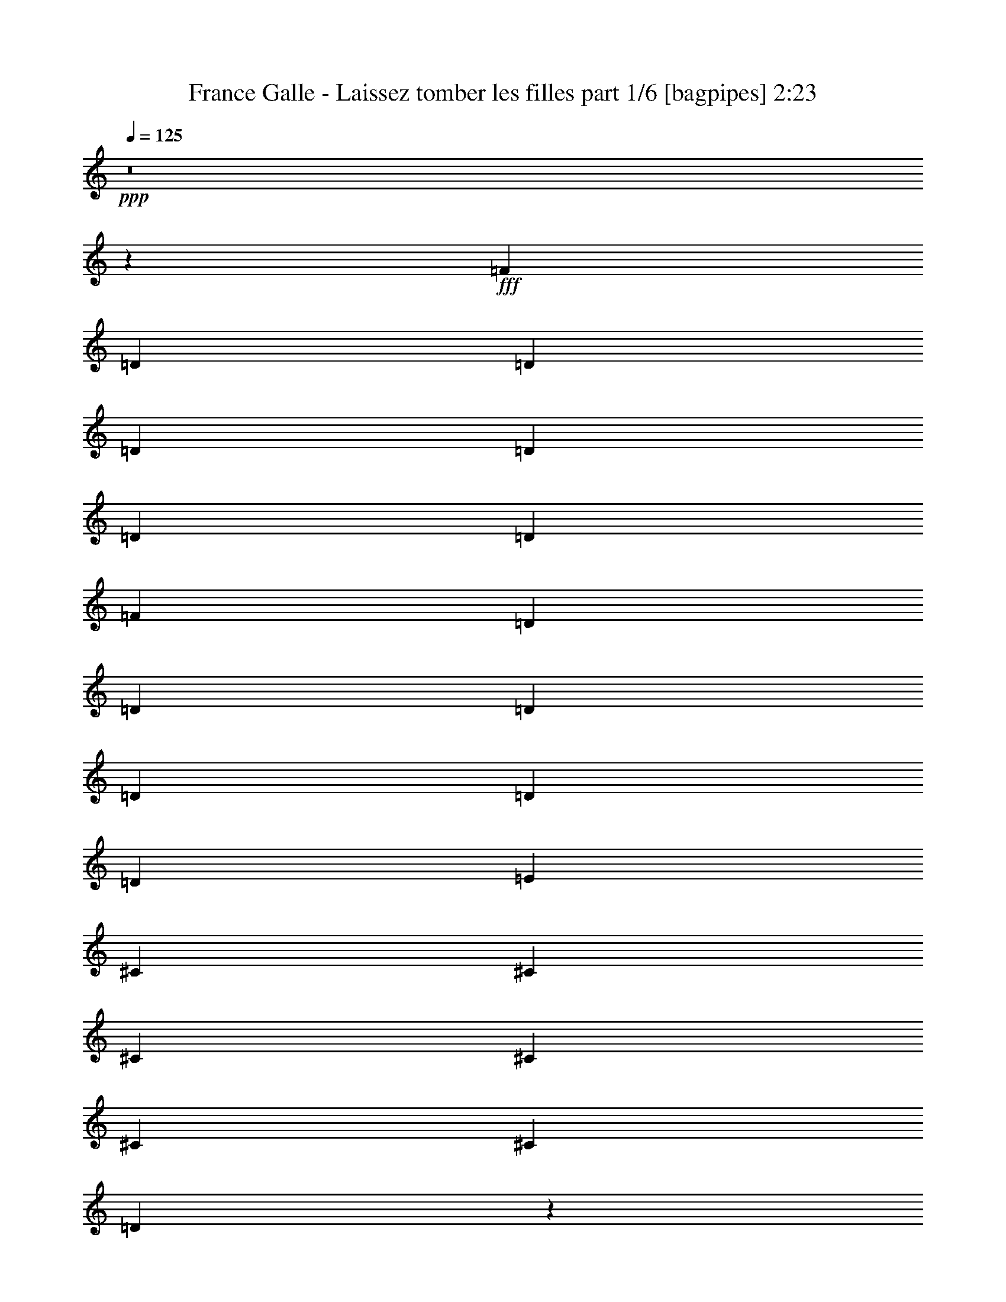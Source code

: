 % Produced with Bruzo's Transcoding Environment
% Transcribed by  Bruzo

X:1
T:  France Galle - Laissez tomber les filles part 1/6 [bagpipes] 2:23
Z: Transcribed with BruTE 64
L: 1/4
Q: 125
K: C
+ppp+
z8
z98309/14176
+fff+
[=F3315/3544]
[=D12817/28352]
[=D13703/28352]
[=D12817/28352]
[=D13703/28352]
[=D12817/28352]
[=D13703/28352]
[=F3315/3544]
[=D12817/28352]
[=D13703/28352]
[=D12817/28352]
[=D12817/28352]
[=D13703/28352]
[=D12817/28352]
[=E3315/3544]
[^C13703/28352]
[^C12817/28352]
[^C13703/28352]
[^C12817/28352]
[^C13703/28352]
[^C12817/28352]
[=D3311/3544]
z9949/3544
[=F3315/3544]
[=D12817/28352]
[=D13703/28352]
[=D12817/28352]
[=D13703/28352]
[=D12817/28352]
[=D13703/28352]
[=F12817/14176]
[=D13703/28352]
[=D12817/28352]
[=D13703/28352]
[=D12817/28352]
[=D13703/28352]
[=D12817/28352]
[=E3315/3544]
[^C13703/28352]
[^C12817/28352]
[^C13703/28352]
[^C12817/28352]
[^C13703/28352]
[^C12817/28352]
[=D13281/14176]
z39759/14176
[=A3315/3544]
[=G12817/28352]
[=F13703/28352]
[=F12817/28352]
[=E13703/28352]
[^D12817/28352]
[=E12817/28352]
[=G3315/3544]
[=F13703/28352]
[=E12817/28352]
[=E13703/28352]
[=D12817/28352]
[^C13703/28352]
[=D12817/28352]
[=E3315/3544]
[^C13703/28352]
[^C12817/28352]
[^C13703/28352]
[^C12817/28352]
[^C12817/28352]
[^C13703/28352]
[=D6659/7088]
z19861/7088
[=A3315/3544]
[=G12817/28352]
[=F13703/28352]
[=F12817/28352]
[=E12817/28352]
[^D13703/28352]
[=E12817/28352]
[=G3315/3544]
[=F13703/28352]
[=E12817/28352]
[=E13703/28352]
[=D12817/28352]
[^C13703/28352]
[=D12817/28352]
[=E3315/3544]
[^C13703/28352]
[^C12817/28352]
[^C12817/28352]
[^C13703/28352]
[^C12817/28352]
[^C13703/28352]
[=D13355/14176]
z39685/14176
[=F3315/3544]
[=D12817/28352]
[=D12817/28352]
[=D13703/28352]
[=D12817/28352]
[=D13703/28352]
[=D12817/28352]
[=F3315/3544]
[=D13703/28352]
[=D12817/28352]
[=D13703/28352]
[=D12817/28352]
[=D13703/28352]
[=D12817/28352]
[=E3315/3544]
[^C12817/28352]
[^C13703/28352]
[^C12817/28352]
[^C13703/28352]
[^C12817/28352]
[^C13703/28352]
[=D837/886]
z39205/14176
[=F3315/3544]
[=D13703/28352]
[=D12817/28352]
[=D13703/28352]
[=D12817/28352]
[=D13703/28352]
[=D12817/28352]
[=F3315/3544]
[=D13703/28352]
[=D12817/28352]
[=D13703/28352]
[=D12817/28352]
[=D12817/28352]
[=D13703/28352]
[=E3315/3544]
[^C12817/28352]
[^C13703/28352]
[^C12817/28352]
[^C13703/28352]
[^C12817/28352]
[^C13703/28352]
[=D13429/14176]
z1224/443
[=A3315/3544]
[=G13703/28352]
[=F12817/28352]
[=F13703/28352]
[=E12817/28352]
[^D13703/28352]
[=E12817/28352]
[=G3315/3544]
[=F13703/28352]
[=E12817/28352]
[=E12817/28352]
[=D13703/28352]
[^C12817/28352]
[=D13703/28352]
[=E3315/3544]
[^C12817/28352]
[^C13703/28352]
[^C12817/28352]
[^C13703/28352]
[^C12817/28352]
[^C13703/28352]
[=D6733/7088]
z39131/14176
[=A3315/3544]
[=G13703/28352]
[=F12817/28352]
[=F13703/28352]
[=E12817/28352]
[^D13703/28352]
[=E12817/28352]
[=G3315/3544]
[=F12817/28352]
[=E13703/28352]
[=E12817/28352]
[=D13703/28352]
[^C12817/28352]
[=D13703/28352]
[=E3315/3544]
[^C12817/28352]
[^C13703/28352]
[^C12817/28352]
[^C13703/28352]
[^C12817/28352]
[^C13703/28352]
[=D12617/14176]
z9995/3544
[=F3315/3544]
[=D13703/28352]
[=D12817/28352]
[=D13703/28352]
[=D12817/28352]
[=D13703/28352]
[=D12817/28352]
[=F3315/3544]
[=D12817/28352]
[=D13703/28352]
[=D12817/28352]
[=D13703/28352]
[=D12817/28352]
[=D13703/28352]
[=E3315/3544]
[^C12817/28352]
[^C13703/28352]
[^C12817/28352]
[^C13703/28352]
[^C12817/28352]
[^C12817/28352]
[=D13097/14176]
z39943/14176
[=F3315/3544]
[=D13703/28352]
[=D12817/28352]
[=D12817/28352]
[=D13703/28352]
[=D12817/28352]
[=D13703/28352]
[=F3315/3544]
[=D12817/28352]
[=D13703/28352]
[=D12817/28352]
[=D13703/28352]
[=D12817/28352]
[=D13703/28352]
[=E3315/3544]
[^C12817/28352]
[^C12817/28352]
[^C13703/28352]
[^C12817/28352]
[^C13703/28352]
[^C12817/28352]
[=D6567/7088]
z19953/7088
[=A3315/3544]
[=G12817/28352]
[=F13703/28352]
[=F12817/28352]
[=E13703/28352]
[^D12817/28352]
[=E13703/28352]
[=G3315/3544]
[=F12817/28352]
[=E13703/28352]
[=E12817/28352]
[=D13703/28352]
[^C12817/28352]
[=D13703/28352]
[=E12817/14176]
[^C13703/28352]
[^C12817/28352]
[^C13703/28352]
[^C12817/28352]
[^C13703/28352]
[^C12817/28352]
[=D13171/14176]
z39869/14176
[=A3315/3544]
[=G12817/28352]
[=F13703/28352]
[=F12817/28352]
[=E13703/28352]
[^D12817/28352]
[=E13703/28352]
[=G3315/3544]
[=F12817/28352]
[=E13703/28352]
[=E12817/28352]
[=D13703/28352]
[^C12817/28352]
[=D12817/28352]
[=E3315/3544]
[^C13703/28352]
[^C12817/28352]
[^C13703/28352]
[^C12817/28352]
[^C13703/28352]
[^C12817/28352]
[=D1651/1772]
z4979/1772
[=C12817/28352]
[=C13703/28352]
[=C12817/28352]
[=C13703/28352]
[=C3315/3544]
[=C3315/3544]
[=D12817/28352]
[=D13703/28352]
[=D12817/28352]
[=D13703/28352]
[=D26077/14176]
[=C13703/28352]
[=C12817/28352]
[=C13703/28352]
[=C12817/28352]
[=D13703/28352]
[=F3315/3544]
[=A65887/28352]
z26505/14176
[=A12817/28352]
[=A13703/28352]
[=A12817/28352]
[=A13703/28352]
[^A3315/3544]
[^A3315/3544]
[=A12817/28352]
[=A12817/28352]
[=A13703/28352]
[=A12817/28352]
[=F3315/1772]
[=F13703/28352]
[=F12817/28352]
[=F13703/28352]
[=F12817/28352]
[=A13703/28352]
[=A3315/3544]
[=D65961/28352]
z6617/3544
[=A3315/3544]
[=G12817/28352]
[=F13703/28352]
[=F12817/28352]
[=E13703/28352]
[^D12817/28352]
[=E12817/28352]
[=G3315/3544]
[=F13703/28352]
[=E12817/28352]
[=E13703/28352]
[=D12817/28352]
[^C13703/28352]
[=D12817/28352]
[=E3315/3544]
[^C13703/28352]
[^C12817/28352]
[^C13703/28352]
[^C12817/28352]
[^C12817/28352]
[^C13703/28352]
[=D13319/14176]
z39721/14176
[=A3315/3544]
[=G12817/28352]
[=F13703/28352]
[=F12817/28352]
[=E12817/28352]
[^D13703/28352]
[=E12817/28352]
[=G3315/3544]
[=F13703/28352]
[=E12817/28352]
[=E13703/28352]
[=D12817/28352]
[^C13703/28352]
[=D12817/28352]
[=E3315/3544]
[^C13703/28352]
[^C12817/28352]
[^C12817/28352]
[^C13703/28352]
[^C12817/28352]
[^C13703/28352]
[=D3339/3544]
z9921/3544
[=A3315/3544]
[=G12817/28352]
[=F12817/28352]
[=F13703/28352]
[=E12817/28352]
[^D13703/28352]
[=E12817/28352]
[=G3315/3544]
[=F13703/28352]
[=E12817/28352]
[=E13703/28352]
[=D12817/28352]
[^C13703/28352]
[=D12817/28352]
[=E3315/3544]
[^C12817/28352]
[^C13703/28352]
[^C12817/28352]
[^C13703/28352]
[^C12817/28352]
[^C13703/28352]
[=D13393/14176]
z9801/3544
[=A3315/3544]
[=G13703/28352]
[=F12817/28352]
[=F13703/28352]
[=E12817/28352]
[^D13703/28352]
[=E12817/28352]
[=G3315/3544]
[=F13703/28352]
[=E12817/28352]
[=E13703/28352]
[=D12817/28352]
[^C12817/28352]
[=D13703/28352]
[=E3315/3544]
[^C12817/28352]
[^C13703/28352]
[^C12817/28352]
[^C13703/28352]
[^C12817/28352]
[^C13703/28352]
[=D6715/7088]
z39167/14176
[=A3315/3544]
[=G13703/28352]
[=F12817/28352]
[=F13703/28352]
[=E12817/28352]
[^D13703/28352]
[=E12817/28352]
[=G3315/3544]
[=F13703/28352]
[=E12817/28352]
[=E12817/28352]
[=D13703/28352]
[^C12817/28352]
[=D13703/28352]
[=E3315/3544]
[^C12817/28352]
[^C13703/28352]
[^C12817/28352]
[^C13703/28352]
[^C12817/28352]
[^C13703/28352]
[=D13467/14176]
z8
z1

X:2
T:  France Galle - Laissez tomber les filles part 2/6 [flute] 2:23
Z: Transcribed with BruTE 30
L: 1/4
Q: 125
K: C
+ppp+
z3315/3544
+ff+
[=A,779/1772=D779/1772=F779/1772]
z634/443
[=A,1573/3544=D1573/3544=F1573/3544]
z5057/3544
[=A,397/886=D397/886=F397/886]
z2521/1772
[=A,1603/3544=D1603/3544=F1603/3544]
z19665/14176
[=A,6915/14176=D6915/14176=F6915/14176]
z19605/14176
[=A,6975/14176=D6975/14176=F6975/14176]
z19545/14176
[=A,7035/14176=D7035/14176=F7035/14176]
z19485/14176
[=A,6209/14176=D6209/14176=F6209/14176]
z20311/14176
[=A,6269/14176=D6269/14176=F6269/14176]
z20251/14176
[=A,6329/14176=D6329/14176=F6329/14176]
z20191/14176
[=A,6389/14176=D6389/14176=F6389/14176]
z2461/1772
[=A,1723/3544=D1723/3544=F1723/3544]
z4907/3544
[=E,869/1772=G,869/1772^C869/1772=E869/1772=A869/1772]
z1223/886
[=E,1753/3544=G,1753/3544^C1753/3544=E1753/3544=A1753/3544]
z4877/3544
[=A,221/443=D221/443=F221/443]
z2431/1772
[=A,3123/7088=D3123/7088=F3123/7088]
z10137/7088
[=A,3153/7088=D3153/7088=F3153/7088]
z10107/7088
[=A,3183/7088=D3183/7088=F3183/7088]
z19711/14176
[=A,6869/14176=D6869/14176=F6869/14176]
z19651/14176
[=A,6929/14176=D6929/14176=F6929/14176]
z19591/14176
[=E,6989/14176=G,6989/14176^C6989/14176=E6989/14176=A6989/14176]
z19531/14176
[=E,7049/14176=G,7049/14176^C7049/14176=E7049/14176=A7049/14176]
z19471/14176
[=A,6223/14176=D6223/14176=F6223/14176]
z20297/14176
[=A,6283/14176=D6283/14176=F6283/14176]
z20237/14176
[=D,6343/14176=G,6343/14176^A,6343/14176=D6343/14176=G6343/14176]
z20177/14176
[=D,6403/14176=G,6403/14176^A,6403/14176=D6403/14176=G6403/14176]
z9837/7088
[=A,3453/7088=D3453/7088=F3453/7088]
z9807/7088
[=A,3483/7088=D3483/7088=F3483/7088]
z9777/7088
[=E,3513/7088=G,3513/7088^C3513/7088=E3513/7088=A3513/7088]
z9747/7088
[=E,775/1772=G,775/1772^C775/1772=E775/1772=A775/1772]
z635/443
[=A,1565/3544=D1565/3544=F1565/3544]
z5065/3544
[=A,395/886=D395/886=F395/886]
z2525/1772
[=D,1595/3544=G,1595/3544^A,1595/3544=D1595/3544=G1595/3544]
z19697/14176
[=D,6883/14176=G,6883/14176^A,6883/14176=D6883/14176=G6883/14176]
z19637/14176
[=A,6943/14176=D6943/14176=F6943/14176]
z19577/14176
[=A,7003/14176=D7003/14176=F7003/14176]
z19517/14176
[=E,7063/14176=G,7063/14176^C7063/14176=E7063/14176=A7063/14176]
z19457/14176
[=E,6237/14176=G,6237/14176^C6237/14176=E6237/14176=A6237/14176]
z20283/14176
[=A,6297/14176=D6297/14176=F6297/14176]
z20223/14176
[=A,6357/14176=D6357/14176=F6357/14176]
z20163/14176
[=A,6417/14176=D6417/14176=F6417/14176]
z4915/3544
[=A,865/1772=D865/1772=F865/1772]
z1225/886
[=A,1745/3544=D1745/3544=F1745/3544]
z4885/3544
[=A,220/443=D220/443=F220/443]
z2435/1772
[=E,3107/7088=G,3107/7088^C3107/7088=E3107/7088=A3107/7088]
z10153/7088
[=E,3137/7088=G,3137/7088^C3137/7088=E3137/7088=A3137/7088]
z10123/7088
[=A,3167/7088=D3167/7088=F3167/7088]
z10093/7088
[=A,3197/7088=D3197/7088=F3197/7088]
z19683/14176
[=A,6897/14176=D6897/14176=F6897/14176]
z19623/14176
[=A,6957/14176=D6957/14176=F6957/14176]
z19563/14176
[=A,7017/14176=D7017/14176=F7017/14176]
z19503/14176
[=A,6191/14176=D6191/14176=F6191/14176]
z20329/14176
[=E,6251/14176=G,6251/14176^C6251/14176=E6251/14176=A6251/14176]
z20269/14176
[=E,6311/14176=G,6311/14176^C6311/14176=E6311/14176=A6311/14176]
z20209/14176
[=A,6371/14176=D6371/14176=F6371/14176]
z9853/7088
[=A,3437/7088=D3437/7088=F3437/7088]
z9823/7088
[=D,3467/7088=G,3467/7088^A,3467/7088=D3467/7088=G3467/7088]
z9793/7088
[=D,3497/7088=G,3497/7088^A,3497/7088=D3497/7088=G3497/7088]
z9763/7088
[=A,3527/7088=D3527/7088=F3527/7088]
z9733/7088
[=A,1557/3544=D1557/3544=F1557/3544]
z5073/3544
[=E,393/886=G,393/886^C393/886=E393/886=A393/886]
z2529/1772
[=E,1587/3544=G,1587/3544^C1587/3544=E1587/3544=A1587/3544]
z5043/3544
[=A,801/1772=D801/1772=F801/1772]
z19669/14176
[=A,6911/14176=D6911/14176=F6911/14176]
z19609/14176
[=D,6971/14176=G,6971/14176^A,6971/14176=D6971/14176=G6971/14176]
z19549/14176
[=D,7031/14176=G,7031/14176^A,7031/14176=D7031/14176=G7031/14176]
z19489/14176
[=A,6205/14176=D6205/14176=F6205/14176]
z20315/14176
[=A,6265/14176=D6265/14176=F6265/14176]
z20255/14176
[=E,6325/14176=G,6325/14176^C6325/14176=E6325/14176=A6325/14176]
z20195/14176
[=E,6385/14176=G,6385/14176^C6385/14176=E6385/14176=A6385/14176]
z4923/3544
[=A,861/1772=D861/1772=F861/1772]
z1227/886
[=A,1737/3544=D1737/3544=F1737/3544]
z4893/3544
[=A,219/443=D219/443=F219/443]
z2439/1772
[=A,1767/3544=D1767/3544=F1767/3544]
z4863/3544
[=A,3121/7088=D3121/7088=F3121/7088]
z10139/7088
[=A,3151/7088=D3151/7088=F3151/7088]
z10109/7088
[=E,3181/7088=G,3181/7088^C3181/7088=E3181/7088=A3181/7088]
z10079/7088
[=E,3211/7088=G,3211/7088^C3211/7088=E3211/7088=A3211/7088]
z19655/14176
[=A,6925/14176=D6925/14176=F6925/14176]
z19595/14176
[=A,6985/14176=D6985/14176=F6985/14176]
z19535/14176
[=A,7045/14176=D7045/14176=F7045/14176]
z19475/14176
[=A,6219/14176=D6219/14176=F6219/14176]
z20301/14176
[=A,6279/14176=D6279/14176=F6279/14176]
z20241/14176
[=A,6339/14176=D6339/14176=F6339/14176]
z20181/14176
[=E,6399/14176=G,6399/14176^C6399/14176=E6399/14176=A6399/14176]
z9839/7088
[=E,3451/7088=G,3451/7088^C3451/7088=E3451/7088=A3451/7088]
z9809/7088
[=A,3481/7088=D3481/7088=F3481/7088]
z9779/7088
[=A,3511/7088=D3511/7088=F3511/7088]
z9749/7088
[=D,1549/3544=G,1549/3544^A,1549/3544=D1549/3544=G1549/3544]
z5081/3544
[=D,391/886=G,391/886^A,391/886=D391/886=G391/886]
z2533/1772
[=A,1579/3544=D1579/3544=F1579/3544]
z5051/3544
[=A,797/1772=D797/1772=F797/1772]
z19701/14176
[=E,6879/14176=G,6879/14176^C6879/14176=E6879/14176=A6879/14176]
z19641/14176
[=E,6939/14176=G,6939/14176^C6939/14176=E6939/14176=A6939/14176]
z19581/14176
[=A,6999/14176=D6999/14176=F6999/14176]
z19521/14176
[=A,7059/14176=D7059/14176=F7059/14176]
z19461/14176
[=D,6233/14176=G,6233/14176^A,6233/14176=D6233/14176=G6233/14176]
z20287/14176
[=D,6293/14176=G,6293/14176^A,6293/14176=D6293/14176=G6293/14176]
z20227/14176
[=A,6353/14176=D6353/14176=F6353/14176]
z20167/14176
[=A,6413/14176=D6413/14176=F6413/14176]
z1229/886
[=E,1729/3544=G,1729/3544^C1729/3544=E1729/3544=A1729/3544]
z4901/3544
[=E,218/443=G,218/443^C218/443=E218/443=A218/443]
z2443/1772
[=A,1759/3544=D1759/3544=F1759/3544]
z4871/3544
[=A,3105/7088=D3105/7088=F3105/7088]
z10155/7088
[=F,3135/7088=C3135/7088=F3135/7088=A3135/7088]
z10125/7088
[=F,3165/7088=C3165/7088=F3165/7088=A3165/7088]
z10095/7088
[=A,3195/7088=D3195/7088=F3195/7088]
z19687/14176
[=A,6893/14176=D6893/14176=F6893/14176]
z6367/14176
[=F,3315/3544]
[=C6953/14176=F6953/14176=A6953/14176]
z6307/14176
[=F,13703/28352^A,13703/28352=D13703/28352=F13703/28352]
[=F,12667/28352^A,12667/28352=D12667/28352=F12667/28352]
z13853/28352
[=F,3315/3544=C3315/3544=F3315/3544=A3315/3544]
[=F,12817/28352=C12817/28352]
[=F,12817/28352=C12817/28352=F12817/28352]
[=F,13703/28352=C13703/28352]
[=F,12817/28352=C12817/28352=F12817/28352]
[=F,13703/28352=C13703/28352]
[=F,12817/28352=C12817/28352=F12817/28352]
[=F,13853/28352=C13853/28352]
z13185/14176
[=A,6307/14176=D6307/14176=F6307/14176]
z20213/14176
[=D,13455/14176=G,13455/14176^A,13455/14176=D13455/14176]
z6311/7088
[=E,817/886=A,817/886^C817/886=E817/886]
z1681/1772
[=A,3465/7088=D3465/7088=F3465/7088]
z3165/7088
[=F,3315/3544]
[=F,3495/7088^A,3495/7088=D3495/7088=F3495/7088]
z3135/7088
[=E,869/3544=G,869/3544=A,869/3544^C869/3544=F869/3544]
z6751/28352
[=E,3315/3544=G,3315/3544=A,3315/3544^C3315/3544=F3315/3544]
[=D,12817/14176=A,12817/14176=D12817/14176=F12817/14176]
[=A,13703/28352=D13703/28352=F13703/28352]
[=D,12817/28352=A,12817/28352=D12817/28352=F12817/28352]
[=A,13703/28352=D13703/28352=F13703/28352]
[=D,12817/28352=A,12817/28352=D12817/28352=F12817/28352]
[=A,13703/28352=D13703/28352=F13703/28352]
[=D,12817/28352=A,12817/28352=D12817/28352=F12817/28352]
[=A,13927/28352=D13927/28352=F13927/28352]
z3287/3544
[=D,793/1772=G,793/1772^A,793/1772=D793/1772=G793/1772]
z1261/886
[=D,1601/3544=G,1601/3544^A,1601/3544=D1601/3544=G1601/3544]
z19673/14176
[=A,6907/14176=D6907/14176=F6907/14176]
z19613/14176
[=A,6967/14176=D6967/14176=F6967/14176]
z19553/14176
[=E,7027/14176=G,7027/14176^C7027/14176=E7027/14176=A7027/14176]
z19493/14176
[=E,6201/14176=G,6201/14176^C6201/14176=E6201/14176=A6201/14176]
z20319/14176
[=A,6261/14176=D6261/14176=F6261/14176]
z20259/14176
[=A,6321/14176=D6321/14176=F6321/14176]
z20199/14176
[=D,6381/14176=G,6381/14176^A,6381/14176=D6381/14176=G6381/14176]
z1231/886
[=D,1721/3544=G,1721/3544^A,1721/3544=D1721/3544=G1721/3544]
z4909/3544
[=A,217/443=D217/443=F217/443]
z2447/1772
[=A,1751/3544=D1751/3544=F1751/3544]
z4879/3544
[=E,883/1772=G,883/1772^C883/1772=E883/1772=A883/1772]
z608/443
[=E,3119/7088=G,3119/7088^C3119/7088=E3119/7088=A3119/7088]
z10141/7088
[=A,3149/7088=D3149/7088=F3149/7088]
z10111/7088
[=A,3179/7088=D3179/7088=F3179/7088]
z10081/7088
[=D,3209/7088=G,3209/7088^A,3209/7088=D3209/7088=G3209/7088]
z19659/14176
[=D,6921/14176=G,6921/14176^A,6921/14176=D6921/14176=G6921/14176]
z19599/14176
[=A,6981/14176=D6981/14176=F6981/14176]
z19539/14176
[=A,7041/14176=D7041/14176=F7041/14176]
z19479/14176
[=E,6215/14176=G,6215/14176^C6215/14176=E6215/14176=A6215/14176]
z20305/14176
[=E,6275/14176=G,6275/14176^C6275/14176=E6275/14176=A6275/14176]
z20245/14176
[=A,6335/14176=D6335/14176=F6335/14176]
z20185/14176
[=A,6395/14176=D6395/14176=F6395/14176]
z9841/7088
[=D,3449/7088=G,3449/7088^A,3449/7088=D3449/7088=G3449/7088]
z9811/7088
[=D,3479/7088=G,3479/7088^A,3479/7088=D3479/7088=G3479/7088]
z9781/7088
[=A,3509/7088=D3509/7088=F3509/7088]
z9751/7088
[=A,387/886=D387/886=F387/886]
z2541/1772
[=E,1563/3544=G,1563/3544^C1563/3544=E1563/3544=A1563/3544]
z5067/3544
[=E,789/1772=G,789/1772^C789/1772=E789/1772=A789/1772]
z1263/886
[=A,1593/3544=D1593/3544=F1593/3544]
z19705/14176
[=A,6875/14176=D6875/14176=F6875/14176]
z19645/14176
[=D,6935/14176=G,6935/14176^A,6935/14176=D6935/14176=G6935/14176]
z19585/14176
[=D,6995/14176=G,6995/14176^A,6995/14176=D6995/14176=G6995/14176]
z19525/14176
[=A,7055/14176=D7055/14176=F7055/14176]
z19465/14176
[=A,6229/14176=D6229/14176=F6229/14176]
z20291/14176
[=E,6289/14176=G,6289/14176^C6289/14176=E6289/14176=A6289/14176]
z20231/14176
[=E,6349/14176=G,6349/14176^C6349/14176=E6349/14176=A6349/14176]
z20171/14176
[=A,6409/14176=D6409/14176=F6409/14176]
z4917/3544
[=A,216/443=D216/443=F216/443]
z107/16

X:3
T:  France Galle - Laissez tomber les filles part 3/6 [lute] 2:23
Z: Transcribed with BruTE 100
L: 1/4
Q: 125
K: C
+ppp+
+ff+
[=D12817/28352]
[=D13703/28352]
[=A12817/28352=d12817/28352=f12817/28352]
[=A13703/28352=d13703/28352=f13703/28352]
[=D12817/28352]
[=D13703/28352]
[=A12817/28352=d12817/28352=f12817/28352]
[=A13703/28352=d13703/28352=f13703/28352]
[=D12817/28352]
[=D13703/28352]
[=A12817/28352=d12817/28352=f12817/28352]
[=A13703/28352=d13703/28352=f13703/28352]
[=D12817/28352]
[=D13703/28352]
[=A12817/28352=d12817/28352=f12817/28352]
[=A12817/28352=d12817/28352=f12817/28352]
[=D13703/28352]
[=D12817/28352]
[=A13703/28352=d13703/28352=f13703/28352]
[=A12817/28352=d12817/28352=f12817/28352]
[=D13703/28352]
[=D12817/28352]
[=A13703/28352=d13703/28352=f13703/28352]
[=A12817/28352=d12817/28352=f12817/28352]
[=D13703/28352]
[=D12817/28352]
[=A13703/28352=d13703/28352=f13703/28352]
[=A12817/28352=d12817/28352=f12817/28352]
[=D13703/28352]
[=D12817/28352]
[=A12817/28352=d12817/28352=f12817/28352]
[=A13703/28352=d13703/28352=f13703/28352]
[=D12817/28352]
[=D13703/28352]
[=A12817/28352=d12817/28352=f12817/28352]
[=A13703/28352=d13703/28352=f13703/28352]
[=D12817/28352]
[=D13703/28352]
[=A12817/28352=d12817/28352=f12817/28352]
[=A13703/28352=d13703/28352=f13703/28352]
[=D12817/28352]
[=D13703/28352]
[=A12817/28352=d12817/28352=f12817/28352]
[=A13703/28352=d13703/28352=f13703/28352]
[=D12817/28352]
[=D12817/28352]
[=A13703/28352=d13703/28352=f13703/28352]
[=A12817/28352=d12817/28352=f12817/28352]
[=A,13703/28352]
[=A,12817/28352]
[=E13703/28352=G13703/28352^c13703/28352]
[=E12817/28352=G12817/28352^c12817/28352]
[=A,13703/28352]
[=A,12817/28352]
[=E13703/28352=G13703/28352^c13703/28352]
[=E12817/28352=G12817/28352^c12817/28352]
[=D13703/28352]
[=D12817/28352]
[=A13703/28352=d13703/28352=f13703/28352]
[=A12817/28352=d12817/28352=f12817/28352]
[=D12817/28352]
[=D13703/28352]
[=A12817/28352=d12817/28352=f12817/28352]
[=A13703/28352=d13703/28352=f13703/28352]
[=D12817/28352]
[=D13703/28352]
[=A12817/28352=d12817/28352=f12817/28352]
[=A13703/28352=d13703/28352=f13703/28352]
[=D12817/28352]
[=D13703/28352]
[=A12817/28352=d12817/28352=f12817/28352]
[=A13703/28352=d13703/28352=f13703/28352]
[=D12817/28352]
[=D12817/28352]
[=A13703/28352=d13703/28352=f13703/28352]
[=A12817/28352=d12817/28352=f12817/28352]
[=D13703/28352]
[=D12817/28352]
[=A13703/28352=d13703/28352=f13703/28352]
[=A12817/28352=d12817/28352=f12817/28352]
[=A,13703/28352]
[=A,12817/28352]
[=E13703/28352=G13703/28352^c13703/28352]
[=E12817/28352=G12817/28352^c12817/28352]
[=A,13703/28352]
[=A,12817/28352]
[=E13703/28352=G13703/28352^c13703/28352]
[=E12817/28352=G12817/28352^c12817/28352]
[=D12817/28352]
[=D13703/28352]
[=A12817/28352=d12817/28352=f12817/28352]
[=A13703/28352=d13703/28352=f13703/28352]
[=D12817/28352]
[=D13703/28352]
[=A12817/28352=d12817/28352=f12817/28352]
[=A13703/28352=d13703/28352=f13703/28352]
[=G12817/28352]
[=G13703/28352]
[^A12817/28352=d12817/28352=g12817/28352]
[^A13703/28352=d13703/28352=g13703/28352]
[=G12817/28352]
[=G13703/28352]
[^A12817/28352=d12817/28352=g12817/28352]
[^A12817/28352=d12817/28352=g12817/28352]
[=D13703/28352]
[=D12817/28352]
[=A13703/28352=d13703/28352=f13703/28352]
[=A12817/28352=d12817/28352=f12817/28352=a12817/28352]
[=D13703/28352]
[=D12817/28352]
[=A13703/28352=d13703/28352=f13703/28352]
[=A12817/28352=d12817/28352=f12817/28352=a12817/28352]
[=A,13703/28352]
[=A,12817/28352]
[=E13703/28352=G13703/28352^c13703/28352]
[=E12817/28352=G12817/28352^c12817/28352=e12817/28352]
[=A,13703/28352]
[=A,12817/28352]
[=E12817/28352=G12817/28352^c12817/28352]
[=E13703/28352=G13703/28352^c13703/28352=e13703/28352]
[=D12817/28352]
[=D13703/28352]
[=A12817/28352=d12817/28352=f12817/28352]
[=A13703/28352=d13703/28352=f13703/28352=a13703/28352]
[=D12817/28352]
[=D13703/28352]
[=A12817/28352=d12817/28352=f12817/28352]
[=A13703/28352=d13703/28352=f13703/28352=a13703/28352]
[=G12817/28352]
[=G13703/28352]
[^A12817/28352=d12817/28352=g12817/28352]
[^A13703/28352=d13703/28352=g13703/28352]
[=G12817/28352]
[=G12817/28352]
[^A13703/28352=d13703/28352=g13703/28352]
[^A12817/28352=d12817/28352=g12817/28352]
[=D13703/28352]
[=D12817/28352]
[=A13703/28352=d13703/28352=f13703/28352]
[=A12817/28352=d12817/28352=f12817/28352=a12817/28352]
[=D13703/28352]
[=D12817/28352]
[=A13703/28352=d13703/28352=f13703/28352]
[=A12817/28352=d12817/28352=f12817/28352=a12817/28352]
[=A,13703/28352]
[=A,12817/28352]
[=E13703/28352=G13703/28352^c13703/28352]
[=E12817/28352=G12817/28352^c12817/28352=e12817/28352]
[=A,12817/28352]
[=A,13703/28352]
[=E12817/28352=G12817/28352^c12817/28352]
[=E13703/28352=G13703/28352^c13703/28352=e13703/28352]
[=D12817/28352]
[=D13703/28352]
[=A12817/28352=d12817/28352=f12817/28352]
[=A13703/28352=d13703/28352=f13703/28352=a13703/28352]
[=D12817/28352]
[=D13703/28352]
[=A12817/28352=d12817/28352=f12817/28352]
[=A13703/28352=d13703/28352=f13703/28352=a13703/28352]
[=D12817/28352]
[=D13703/28352]
[=A12817/28352=d12817/28352=f12817/28352]
[=A12817/28352=d12817/28352=f12817/28352]
[=D13703/28352]
[=D12817/28352]
[=A13703/28352=d13703/28352=f13703/28352]
[=A12817/28352=d12817/28352=f12817/28352]
[=D13703/28352]
[=D12817/28352]
[=A13703/28352=d13703/28352=f13703/28352]
[=A12817/28352=d12817/28352=f12817/28352]
[=D13703/28352]
[=D12817/28352]
[=A13703/28352=d13703/28352=f13703/28352]
[=A12817/28352=d12817/28352=f12817/28352]
[=A,13703/28352]
[=A,12817/28352]
[=E12817/28352=G12817/28352^c12817/28352]
[=E13703/28352=G13703/28352^c13703/28352]
[=A,12817/28352]
[=A,13703/28352]
[=E12817/28352=G12817/28352^c12817/28352]
[=E13703/28352=G13703/28352^c13703/28352]
[=D12817/28352]
[=D13703/28352]
[=A12817/28352=d12817/28352=f12817/28352]
[=A13703/28352=d13703/28352=f13703/28352]
[=D12817/28352]
[=D13703/28352]
[=A12817/28352=d12817/28352=f12817/28352]
[=A12817/28352=d12817/28352=f12817/28352]
[=D13703/28352]
[=D12817/28352]
[=A13703/28352=d13703/28352=f13703/28352]
[=A12817/28352=d12817/28352=f12817/28352]
[=D13703/28352]
[=D12817/28352]
[=A13703/28352=d13703/28352=f13703/28352]
[=A12817/28352=d12817/28352=f12817/28352]
[=D13703/28352]
[=D12817/28352]
[=A13703/28352=d13703/28352=f13703/28352]
[=A12817/28352=d12817/28352=f12817/28352]
[=D13703/28352]
[=D12817/28352]
[=A12817/28352=d12817/28352=f12817/28352]
[=A13703/28352=d13703/28352=f13703/28352]
[=A,12817/28352]
[=A,13703/28352]
[=E12817/28352=G12817/28352^c12817/28352]
[=E13703/28352=G13703/28352^c13703/28352]
[=A,12817/28352]
[=A,13703/28352]
[=E12817/28352=G12817/28352^c12817/28352]
[=E13703/28352=G13703/28352^c13703/28352]
[=D12817/28352]
[=D13703/28352]
[=A12817/28352=d12817/28352=f12817/28352]
[=A13703/28352=d13703/28352=f13703/28352]
[=D12817/28352]
[=D12817/28352]
[=A13703/28352=d13703/28352=f13703/28352]
[=A12817/28352=d12817/28352=f12817/28352]
[=G13703/28352]
[=G12817/28352]
[^A13703/28352=d13703/28352=g13703/28352]
[^A12817/28352=d12817/28352=g12817/28352]
[=G13703/28352]
[=G12817/28352]
[^A13703/28352=d13703/28352=g13703/28352]
[^A12817/28352=d12817/28352=g12817/28352]
[=D13703/28352]
[=D12817/28352]
[=A13703/28352=d13703/28352=f13703/28352]
[=A12817/28352=d12817/28352=f12817/28352=a12817/28352]
[=D12817/28352]
[=D13703/28352]
[=A12817/28352=d12817/28352=f12817/28352]
[=A13703/28352=d13703/28352=f13703/28352=a13703/28352]
[=A,12817/28352]
[=A,13703/28352]
[=E12817/28352=G12817/28352^c12817/28352]
[=E13703/28352=G13703/28352^c13703/28352=e13703/28352]
[=A,12817/28352]
[=A,13703/28352]
[=E12817/28352=G12817/28352^c12817/28352]
[=E13703/28352=G13703/28352^c13703/28352=e13703/28352]
[=D12817/28352]
[=D13703/28352]
[=A12817/28352=d12817/28352=f12817/28352]
[=A12817/28352=d12817/28352=f12817/28352=a12817/28352]
[=D13703/28352]
[=D12817/28352]
[=A13703/28352=d13703/28352=f13703/28352]
[=A12817/28352=d12817/28352=f12817/28352=a12817/28352]
[=G13703/28352]
[=G12817/28352]
[^A13703/28352=d13703/28352=g13703/28352]
[^A12817/28352=d12817/28352=g12817/28352]
[=G13703/28352]
[=G12817/28352]
[^A13703/28352=d13703/28352=g13703/28352]
[^A12817/28352=d12817/28352=g12817/28352]
[=D13703/28352]
[=D12817/28352]
[=A12817/28352=d12817/28352=f12817/28352]
[=A13703/28352=d13703/28352=f13703/28352=a13703/28352]
[=D12817/28352]
[=D13703/28352]
[=A12817/28352=d12817/28352=f12817/28352]
[=A13703/28352=d13703/28352=f13703/28352=a13703/28352]
[=A,12817/28352]
[=A,13703/28352]
[=E12817/28352=G12817/28352^c12817/28352]
[=E13703/28352=G13703/28352^c13703/28352=e13703/28352]
[=A,12817/28352]
[=A,13703/28352]
[=E12817/28352=G12817/28352^c12817/28352]
[=E13703/28352=G13703/28352^c13703/28352=e13703/28352]
[=D12817/28352]
[=D12817/28352]
[=A13703/28352=d13703/28352=f13703/28352]
[=A12817/28352=d12817/28352=f12817/28352=a12817/28352]
[=D13703/28352]
[=D12817/28352]
[=A13703/28352=d13703/28352=f13703/28352]
[=A12817/28352=d12817/28352=f12817/28352=a12817/28352]
[=D13703/28352]
[=D12817/28352]
[=A13703/28352=d13703/28352=f13703/28352]
[=A12817/28352=d12817/28352=f12817/28352]
[=D13703/28352]
[=D12817/28352]
[=A13703/28352=d13703/28352=f13703/28352]
[=A12817/28352=d12817/28352=f12817/28352]
[=D12817/28352]
[=D13703/28352]
[=A12817/28352=d12817/28352=f12817/28352]
[=A13703/28352=d13703/28352=f13703/28352]
[=D12817/28352]
[=D13703/28352]
[=A12817/28352=d12817/28352=f12817/28352]
[=A13703/28352=d13703/28352=f13703/28352]
[=A,12817/28352]
[=A,13703/28352]
[=E12817/28352=G12817/28352^c12817/28352]
[=E13703/28352=G13703/28352^c13703/28352]
[=A,12817/28352]
[=A,13703/28352]
[=E12817/28352=G12817/28352^c12817/28352]
[=E12817/28352=G12817/28352^c12817/28352]
[=D13703/28352]
[=D12817/28352]
[=A13703/28352=d13703/28352=f13703/28352]
[=A12817/28352=d12817/28352=f12817/28352]
[=D13703/28352]
[=D12817/28352]
[=A13703/28352=d13703/28352=f13703/28352]
[=A12817/28352=d12817/28352=f12817/28352]
[=D13703/28352]
[=D12817/28352]
[=A13703/28352=d13703/28352=f13703/28352]
[=A12817/28352=d12817/28352=f12817/28352]
[=D12817/28352]
[=D13703/28352]
[=A12817/28352=d12817/28352=f12817/28352]
[=A13703/28352=d13703/28352=f13703/28352]
[=D12817/28352]
[=D13703/28352]
[=A12817/28352=d12817/28352=f12817/28352]
[=A13703/28352=d13703/28352=f13703/28352]
[=D12817/28352]
[=D13703/28352]
[=A12817/28352=d12817/28352=f12817/28352]
[=A13703/28352=d13703/28352=f13703/28352]
[=A,12817/28352]
[=A,13703/28352]
[=E12817/28352=G12817/28352^c12817/28352]
[=E12817/28352=G12817/28352^c12817/28352]
[=A,13703/28352]
[=A,12817/28352]
[=E13703/28352=G13703/28352^c13703/28352]
[=E12817/28352=G12817/28352^c12817/28352]
[=D13703/28352]
[=D12817/28352]
[=A13703/28352=d13703/28352=f13703/28352]
[=A12817/28352=d12817/28352=f12817/28352]
[=D13703/28352]
[=D12817/28352]
[=A13703/28352=d13703/28352=f13703/28352]
[=A12817/28352=d12817/28352=f12817/28352]
[=G13703/28352]
[=G12817/28352]
[^A12817/28352=d12817/28352=g12817/28352]
[^A13703/28352=d13703/28352=g13703/28352]
[=G12817/28352]
[=G13703/28352]
[^A12817/28352=d12817/28352=g12817/28352]
[^A13703/28352=d13703/28352=g13703/28352]
[=D12817/28352]
[=D13703/28352]
[=A12817/28352=d12817/28352=f12817/28352]
[=A13703/28352=d13703/28352=f13703/28352=a13703/28352]
[=D12817/28352]
[=D13703/28352]
[=A12817/28352=d12817/28352=f12817/28352]
[=A13703/28352=d13703/28352=f13703/28352=a13703/28352]
[=A,12817/28352]
[=A,12817/28352]
[=E13703/28352=G13703/28352^c13703/28352]
[=E12817/28352=G12817/28352^c12817/28352=e12817/28352]
[=A,13703/28352]
[=A,12817/28352]
[=E13703/28352=G13703/28352^c13703/28352]
[=E12817/28352=G12817/28352^c12817/28352=e12817/28352]
[=D13703/28352]
[=D12817/28352]
[=A13703/28352=d13703/28352=f13703/28352]
[=A12817/28352=d12817/28352=f12817/28352=a12817/28352]
[=D13703/28352]
[=D12817/28352]
[=A13703/28352=d13703/28352=f13703/28352]
[=A12817/28352=d12817/28352=f12817/28352=a12817/28352]
[=G12817/28352]
[=G13703/28352]
[^A12817/28352=d12817/28352=g12817/28352]
[^A13703/28352=d13703/28352=g13703/28352]
[=G12817/28352]
[=G13703/28352]
[^A12817/28352=d12817/28352=g12817/28352]
[^A13703/28352=d13703/28352=g13703/28352]
[=D12817/28352]
[=D13703/28352]
[=A12817/28352=d12817/28352=f12817/28352]
[=A13703/28352=d13703/28352=f13703/28352=a13703/28352]
[=D12817/28352]
[=D13703/28352]
[=A12817/28352=d12817/28352=f12817/28352]
[=A12817/28352=d12817/28352=f12817/28352=a12817/28352]
[=A,13703/28352]
[=A,12817/28352]
[=E13703/28352=G13703/28352^c13703/28352]
[=E12817/28352=G12817/28352^c12817/28352=e12817/28352]
[=A,13703/28352]
[=A,12817/28352]
[=E13703/28352=G13703/28352^c13703/28352]
[=E12817/28352=G12817/28352^c12817/28352=e12817/28352]
[=D13703/28352]
[=D12817/28352]
[=A13703/28352=d13703/28352=f13703/28352]
[=A12817/28352=d12817/28352=f12817/28352=a12817/28352]
[=D13703/28352]
[=D12817/28352]
[=A12817/28352=d12817/28352=f12817/28352]
[=A13703/28352=d13703/28352=f13703/28352=a13703/28352]
[=C12817/28352]
[=C13703/28352]
[=F12817/28352=A12817/28352=c12817/28352]
[=F13703/28352=A13703/28352=c13703/28352]
[=C12817/28352]
[=C13703/28352]
[=F12817/28352=A12817/28352=c12817/28352]
[=F13703/28352=A13703/28352=c13703/28352]
[=D12817/28352]
[=D13703/28352]
[=A12817/28352=d12817/28352=f12817/28352]
[=A13703/28352=d13703/28352=f13703/28352]
[=D12817/28352]
[=D12817/28352]
[=A13703/28352=d13703/28352=f13703/28352]
[=A12817/28352=d12817/28352=f12817/28352]
[=C13703/28352]
[=C12817/28352]
[=F13703/28352=A13703/28352=c13703/28352]
[=F12817/28352=A12817/28352=c12817/28352]
[^A,13703/28352=F13703/28352^A13703/28352=d13703/28352]
[^A,3315/3544=F3315/3544^A3315/3544=d3315/3544]
[=C3315/3544=F3315/3544=A3315/3544=c3315/3544]
[=C12817/28352=F12817/28352=A12817/28352]
[=C12817/28352=F12817/28352=A12817/28352=c12817/28352]
[=C13703/28352=F13703/28352=A13703/28352]
[=C12817/28352=F12817/28352=A12817/28352=c12817/28352]
[=C13703/28352=F13703/28352=A13703/28352]
[=C12817/28352=F12817/28352=A12817/28352=c12817/28352]
[=C13703/28352=F13703/28352=A13703/28352]
[=D12817/28352]
[=D13703/28352]
[=A12817/28352=d12817/28352=f12817/28352=a12817/28352]
[=A13703/28352=d13703/28352=f13703/28352]
[=G12817/28352]
[=G13703/28352]
[^A12817/28352=d12817/28352=g12817/28352]
[^A13703/28352=d13703/28352=g13703/28352]
[=A,12817/28352]
[=A,12817/28352]
[=E13703/28352=A13703/28352^c13703/28352=e13703/28352]
[=E12817/28352=A12817/28352^c12817/28352=e12817/28352]
[=D13703/28352]
[=D12817/28352]
[=A13703/28352=d13703/28352=f13703/28352=a13703/28352]
[=A12817/28352=d12817/28352=f12817/28352]
[^A,13703/28352]
[^A,12817/28352]
[=F13703/28352^A13703/28352=d13703/28352=f13703/28352]
[=F12817/28352^A12817/28352=d12817/28352=f12817/28352]
[=A,13703/28352=E13703/28352=G13703/28352^c13703/28352]
[=A,3315/3544=E3315/3544=G3315/3544^c3315/3544]
[=D12817/14176=A12817/14176=d12817/14176=f12817/14176]
[=D13703/28352=A13703/28352=d13703/28352=f13703/28352]
[=D12817/28352=A12817/28352=d12817/28352=f12817/28352]
[=D13703/28352=A13703/28352=d13703/28352=f13703/28352]
[=D12817/28352=A12817/28352=d12817/28352=f12817/28352]
[=D13703/28352=A13703/28352=d13703/28352=f13703/28352]
[=D12817/28352=A12817/28352=d12817/28352=f12817/28352]
[=D13703/28352=A13703/28352=d13703/28352=f13703/28352]
[=G12817/28352]
[=G13703/28352]
[^A12817/28352=d12817/28352=g12817/28352]
[^A13703/28352=d13703/28352=g13703/28352]
[=G12817/28352]
[=G13703/28352]
[^A12817/28352=d12817/28352=g12817/28352]
[^A12817/28352=d12817/28352=g12817/28352]
[=D13703/28352]
[=D12817/28352]
[=A13703/28352=d13703/28352=f13703/28352]
[=A12817/28352=d12817/28352=f12817/28352]
[=D13703/28352]
[=D12817/28352]
[=A13703/28352=d13703/28352=f13703/28352]
[=A12817/28352=d12817/28352=f12817/28352]
[=A,13703/28352]
[=A,12817/28352]
[=E13703/28352=G13703/28352^c13703/28352]
[=E12817/28352=G12817/28352^c12817/28352]
[=A,13703/28352]
[=A,12817/28352]
[=E12817/28352=G12817/28352^c12817/28352]
[=E13703/28352=G13703/28352^c13703/28352]
[=D12817/28352]
[=D13703/28352]
[=A12817/28352=d12817/28352=f12817/28352]
[=A13703/28352=d13703/28352=f13703/28352]
[=D12817/28352]
[=D13703/28352]
[=A12817/28352=d12817/28352=f12817/28352]
[=A13703/28352=d13703/28352=f13703/28352]
[=G12817/28352]
[=G13703/28352]
[^A12817/28352=d12817/28352=g12817/28352]
[^A13703/28352=d13703/28352=g13703/28352]
[=G12817/28352]
[=G12817/28352]
[^A13703/28352=d13703/28352=g13703/28352]
[^A12817/28352=d12817/28352=g12817/28352]
[=D13703/28352]
[=D12817/28352]
[=A13703/28352=d13703/28352=f13703/28352]
[=A12817/28352=d12817/28352=f12817/28352]
[=D13703/28352]
[=D12817/28352]
[=A13703/28352=d13703/28352=f13703/28352]
[=A12817/28352=d12817/28352=f12817/28352]
[=A,13703/28352]
[=A,12817/28352]
[=E13703/28352=G13703/28352^c13703/28352]
[=E12817/28352=G12817/28352^c12817/28352]
[=A,12817/28352]
[=A,13703/28352]
[=E12817/28352=G12817/28352^c12817/28352]
[=E13703/28352=G13703/28352^c13703/28352]
[=D12817/28352]
[=D13703/28352]
[=A12817/28352=d12817/28352=f12817/28352]
[=A13703/28352=d13703/28352=f13703/28352]
[=D12817/28352]
[=D13703/28352]
[=A12817/28352=d12817/28352=f12817/28352]
[=A13703/28352=d13703/28352=f13703/28352]
[=G12817/28352]
[=G13703/28352]
[^A12817/28352=d12817/28352=g12817/28352]
[^A12817/28352=d12817/28352=g12817/28352]
[=G13703/28352]
[=G12817/28352]
[^A13703/28352=d13703/28352=g13703/28352]
[^A12817/28352=d12817/28352=g12817/28352]
[=D13703/28352]
[=D12817/28352]
[=A13703/28352=d13703/28352=f13703/28352]
[=A12817/28352=d12817/28352=f12817/28352]
[=D13703/28352]
[=D12817/28352]
[=A13703/28352=d13703/28352=f13703/28352]
[=A12817/28352=d12817/28352=f12817/28352]
[=A,13703/28352]
[=A,12817/28352]
[=E12817/28352=G12817/28352^c12817/28352]
[=E13703/28352=G13703/28352^c13703/28352]
[=A,12817/28352]
[=A,13703/28352]
[=E12817/28352=G12817/28352^c12817/28352]
[=E13703/28352=G13703/28352^c13703/28352]
[=D12817/28352]
[=D13703/28352]
[=A12817/28352=d12817/28352=f12817/28352]
[=A13703/28352=d13703/28352=f13703/28352]
[=D12817/28352]
[=D13703/28352]
[=A12817/28352=d12817/28352=f12817/28352]
[=A12817/28352=d12817/28352=f12817/28352]
[=G13703/28352]
[=G12817/28352]
[^A13703/28352=d13703/28352=g13703/28352]
[^A12817/28352=d12817/28352=g12817/28352]
[=G13703/28352]
[=G12817/28352]
[^A13703/28352=d13703/28352=g13703/28352]
[^A12817/28352=d12817/28352=g12817/28352]
[=D13703/28352]
[=D12817/28352]
[=A13703/28352=d13703/28352=f13703/28352]
[=A12817/28352=d12817/28352=f12817/28352]
[=D13703/28352]
[=D12817/28352]
[=A12817/28352=d12817/28352=f12817/28352]
[=A13703/28352=d13703/28352=f13703/28352]
[=A,12817/28352]
[=A,13703/28352]
[=E12817/28352=G12817/28352^c12817/28352]
[=E13703/28352=G13703/28352^c13703/28352]
[=A,12817/28352]
[=A,13703/28352]
[=E12817/28352=G12817/28352^c12817/28352]
[=E13703/28352=G13703/28352^c13703/28352]
[=D12817/28352]
[=D13703/28352]
[=A12817/28352=d12817/28352=f12817/28352]
[=A13703/28352=d13703/28352=f13703/28352]
[=D12817/28352]
[=D12817/28352]
[=A13703/28352=d13703/28352=f13703/28352]
[=A12817/28352=d12817/28352=f12817/28352]
[=G13703/28352]
[=G12817/28352]
[^A13703/28352=d13703/28352=g13703/28352]
[^A12817/28352=d12817/28352=g12817/28352]
[=G13703/28352]
[=G12817/28352]
[^A13703/28352=d13703/28352=g13703/28352]
[^A12817/28352=d12817/28352=g12817/28352]
[=D13703/28352]
[=D12817/28352]
[=A13703/28352=d13703/28352=f13703/28352]
[=A12817/28352=d12817/28352=f12817/28352]
[=D12817/28352]
[=D13703/28352]
[=A12817/28352=d12817/28352=f12817/28352]
[=A13703/28352=d13703/28352=f13703/28352]
[=A,12817/28352]
[=A,13703/28352]
[=E12817/28352=G12817/28352^c12817/28352]
[=E13703/28352=G13703/28352^c13703/28352]
[=A,12817/28352]
[=A,13703/28352]
[=E12817/28352=G12817/28352^c12817/28352]
[=E13703/28352=G13703/28352^c13703/28352]
[=D12817/28352]
[=D13703/28352]
[=A12817/28352=d12817/28352=f12817/28352]
[=A12817/28352=d12817/28352=f12817/28352]
[=D13703/28352]
[=D12817/28352]
[=A13703/28352=d13703/28352=f13703/28352]
[=A12525/28352=d12525/28352=f12525/28352]
z25/4

X:4
T:  France Galle - Laissez tomber les filles part 4/6 [theorbo] 2:23
Z: Transcribed with BruTE 64
L: 1/4
Q: 125
K: C
+ppp+
+fff+
[=D12817/28352]
[=D13703/28352]
[=F12817/28352]
[=G,13703/28352]
[^G,12817/28352]
[=A,13703/28352]
[^G,12817/28352]
[=A,13703/28352]
[=D12817/28352]
[=D13703/28352]
[=F12817/28352]
[=G,13703/28352]
[^G,12817/28352]
[=A,13703/28352]
[^G,12817/28352]
[=A,12817/28352]
[=D13703/28352]
[=D12817/28352]
[=F13703/28352]
[=G,12817/28352]
[^G,13703/28352]
[=A,12817/28352]
[^G,13703/28352]
[=A,12817/28352]
[=D13703/28352]
[=D12817/28352]
[=F13703/28352]
[=G,12817/28352]
[^G,13703/28352]
[=A,12817/28352]
[^G,12817/28352]
[=A,13703/28352]
[=D12817/28352]
[=D13703/28352]
[=F12817/28352]
[=G,13703/28352]
[^G,12817/28352]
[=A,13703/28352]
[^G,12817/28352]
[=A,13703/28352]
[=D12817/28352]
[=D13703/28352]
[=F12817/28352]
[=G,13703/28352]
[^G,12817/28352]
[=A,12817/28352]
[^G,13703/28352]
[=A,12817/28352]
[=A,13703/28352]
[=A,12817/28352]
[=E13703/28352]
[=G,12817/28352]
[^G,13703/28352]
[=A,12817/28352]
[^G,13703/28352]
[=A,12817/28352]
[=D13703/28352]
[=D12817/28352]
[=F13703/28352]
[=G,12817/28352]
[^G,12817/28352]
[=A,13703/28352]
[^G,12817/28352]
[=A,13703/28352]
[=D12817/28352]
[=D13703/28352]
[=F12817/28352]
[=G,13703/28352]
[^G,12817/28352]
[=A,13703/28352]
[^G,12817/28352]
[=A,13703/28352]
[=D12817/28352]
[=D12817/28352]
[=F13703/28352]
[=G,12817/28352]
[^G,13703/28352]
[=A,12817/28352]
[^G,13703/28352]
[=A,12817/28352]
[=A,13703/28352]
[=A,12817/28352]
[=E13703/28352]
[=G,12817/28352]
[^G,13703/28352]
[=A,12817/28352]
[^G,13703/28352]
[=A,12817/28352]
[=D12817/28352]
[=D13703/28352]
[=F12817/28352]
[=G,13703/28352]
[^G,12817/28352]
[=A,13703/28352]
[^G,12817/28352]
[=A,13703/28352]
[=G,12817/28352]
[=G,13703/28352]
[^A,12817/28352]
[=G,13703/28352]
[=D12817/28352]
[=D13703/28352]
[^A,12817/28352]
[=G,12817/28352]
[=D13703/28352]
[=D12817/28352]
[=F13703/28352]
[=D12817/28352]
[=A,13703/28352]
[=A,12817/28352]
[=F13703/28352]
[=A,12817/28352]
[=A,13703/28352]
[=A,12817/28352]
[^C13703/28352]
[=A,12817/28352]
[=E13703/28352]
[=E12817/28352]
[^C12817/28352]
[=A,13703/28352]
[=D12817/28352]
[=D13703/28352]
[=F12817/28352]
[=G,13703/28352]
[^G,12817/28352]
[=A,13703/28352]
[^G,12817/28352]
[=A,13703/28352]
[=G,12817/28352]
[=G,13703/28352]
[^A,12817/28352]
[=G,13703/28352]
[=D12817/28352]
[=D12817/28352]
[^A,13703/28352]
[=G,12817/28352]
[=D13703/28352]
[=D12817/28352]
[=F13703/28352]
[=D12817/28352]
[=A,13703/28352]
[=A,12817/28352]
[=F13703/28352]
[=D12817/28352]
[=A,13703/28352]
[=A,12817/28352]
[^C13703/28352]
[=A,12817/28352]
[=E12817/28352]
[=E13703/28352]
[^C12817/28352]
[=A,13703/28352]
[=D12817/28352]
[=D13703/28352]
[=F12817/28352]
[=G,13703/28352]
[^G,12817/28352]
[=A,13703/28352]
[^G,12817/28352]
[=A,13703/28352]
[=D12817/28352]
[=D13703/28352]
[=F12817/28352]
[=G,12817/28352]
[^G,13703/28352]
[=A,12817/28352]
[^G,13703/28352]
[=A,12817/28352]
[=D13703/28352]
[=D12817/28352]
[=F13703/28352]
[=G,12817/28352]
[^G,13703/28352]
[=A,12817/28352]
[^G,13703/28352]
[=A,12817/28352]
[=A,13703/28352]
[=A,12817/28352]
[=E12817/28352]
[=G,13703/28352]
[^G,12817/28352]
[=A,13703/28352]
[^G,12817/28352]
[=A,13703/28352]
[=D12817/28352]
[=D13703/28352]
[=F12817/28352]
[=G,13703/28352]
[^G,12817/28352]
[=A,13703/28352]
[^G,12817/28352]
[=A,12817/28352]
[=D13703/28352]
[=D12817/28352]
[=F13703/28352]
[=G,12817/28352]
[^G,13703/28352]
[=A,12817/28352]
[^G,13703/28352]
[=A,12817/28352]
[=D13703/28352]
[=D12817/28352]
[=F13703/28352]
[=G,12817/28352]
[^G,13703/28352]
[=A,12817/28352]
[^G,12817/28352]
[=A,13703/28352]
[=A,12817/28352]
[=A,13703/28352]
[=E12817/28352]
[=G,13703/28352]
[^G,12817/28352]
[=A,13703/28352]
[^G,12817/28352]
[=A,13703/28352]
[=D12817/28352]
[=D13703/28352]
[=F12817/28352]
[=G,13703/28352]
[^G,12817/28352]
[=A,12817/28352]
[^G,13703/28352]
[=A,12817/28352]
[=G,13703/28352]
[=G,12817/28352]
[^A,13703/28352]
[=G,12817/28352]
[=D13703/28352]
[=D12817/28352]
[^A,13703/28352]
[=G,12817/28352]
[=D13703/28352]
[=D12817/28352]
[=F13703/28352]
[=D12817/28352]
[=A,12817/28352]
[=A,13703/28352]
[=F12817/28352]
[=A,13703/28352]
[=A,12817/28352]
[=A,13703/28352]
[^C12817/28352]
[=A,13703/28352]
[=E12817/28352]
[=E13703/28352]
[^C12817/28352]
[=A,13703/28352]
[=D12817/28352]
[=D13703/28352]
[=F12817/28352]
[=G,12817/28352]
[^G,13703/28352]
[=A,12817/28352]
[^G,13703/28352]
[=A,12817/28352]
[=G,13703/28352]
[=G,12817/28352]
[^A,13703/28352]
[=G,12817/28352]
[=D13703/28352]
[=D12817/28352]
[^A,13703/28352]
[=G,12817/28352]
[=D13703/28352]
[=D12817/28352]
[=F12817/28352]
[=D13703/28352]
[=A,12817/28352]
[=A,13703/28352]
[=F12817/28352]
[=D13703/28352]
[=A,12817/28352]
[=A,13703/28352]
[^C12817/28352]
[=A,13703/28352]
[=E12817/28352]
[=E13703/28352]
[^C12817/28352]
[=A,13703/28352]
[=D12817/28352]
[=D12817/28352]
[=F13703/28352]
[=G,12817/28352]
[^G,13703/28352]
[=A,12817/28352]
[^G,13703/28352]
[=A,12817/28352]
[=D13703/28352]
[=D12817/28352]
[=F13703/28352]
[=G,12817/28352]
[^G,13703/28352]
[=A,12817/28352]
[^G,13703/28352]
[=A,12817/28352]
[=D12817/28352]
[=D13703/28352]
[=F12817/28352]
[=G,13703/28352]
[^G,12817/28352]
[=A,13703/28352]
[^G,12817/28352]
[=A,13703/28352]
[=A,12817/28352]
[=A,13703/28352]
[=E12817/28352]
[=G,13703/28352]
[^G,12817/28352]
[=A,13703/28352]
[^G,12817/28352]
[=A,12817/28352]
[=D13703/28352]
[=D12817/28352]
[=F13703/28352]
[=G,12817/28352]
[^G,13703/28352]
[=A,12817/28352]
[^G,13703/28352]
[=A,12817/28352]
[=D13703/28352]
[=D12817/28352]
[=F13703/28352]
[=G,12817/28352]
[^G,12817/28352]
[=A,13703/28352]
[^G,12817/28352]
[=A,13703/28352]
[=D12817/28352]
[=D13703/28352]
[=F12817/28352]
[=G,13703/28352]
[^G,12817/28352]
[=A,13703/28352]
[^G,12817/28352]
[=A,13703/28352]
[=A,12817/28352]
[=A,13703/28352]
[=E12817/28352]
[=G,12817/28352]
[^G,13703/28352]
[=A,12817/28352]
[^G,13703/28352]
[=A,12817/28352]
[=D13703/28352]
[=D12817/28352]
[=F13703/28352]
[=G,12817/28352]
[^G,13703/28352]
[=A,12817/28352]
[^G,13703/28352]
[=A,12817/28352]
[=G,13703/28352]
[=G,12817/28352]
[^A,12817/28352]
[=G,13703/28352]
[=D12817/28352]
[=D13703/28352]
[^A,12817/28352]
[=G,13703/28352]
[=D12817/28352]
[=D13703/28352]
[=F12817/28352]
[=D13703/28352]
[=A,12817/28352]
[=A,13703/28352]
[=F12817/28352]
[=A,13703/28352]
[=A,12817/28352]
[=A,12817/28352]
[^C13703/28352]
[=A,12817/28352]
[=E13703/28352]
[=E12817/28352]
[^C13703/28352]
[=A,12817/28352]
[=D13703/28352]
[=D12817/28352]
[=F13703/28352]
[=G,12817/28352]
[^G,13703/28352]
[=A,12817/28352]
[^G,13703/28352]
[=A,12817/28352]
[=G,12817/28352]
[=G,13703/28352]
[^A,12817/28352]
[=G,13703/28352]
[=D12817/28352]
[=D13703/28352]
[^A,12817/28352]
[=G,13703/28352]
[=D12817/28352]
[=D13703/28352]
[=F12817/28352]
[=D13703/28352]
[=A,12817/28352]
[=A,13703/28352]
[=F12817/28352]
[=D12817/28352]
[=A,13703/28352]
[=A,12817/28352]
[^C13703/28352]
[=A,12817/28352]
[=E13703/28352]
[=E12817/28352]
[^C13703/28352]
[=A,12817/28352]
[=D13703/28352]
[=D12817/28352]
[=F13703/28352]
[=G,12817/28352]
[^G,13703/28352]
[=A,12817/28352]
[^G,12817/28352]
[=A,13703/28352]
[=F3315/3544]
[=C3315/3544]
[=A,3315/3544]
[=F3315/3544]
[=D3315/3544]
[=A,3315/3544]
[=F12817/14176]
[=D3315/3544]
[=F3315/3544]
[=C3315/3544]
[^A,13703/28352]
[^A,12667/28352]
z13853/28352
[=F12727/28352]
z13793/28352
[=F12817/28352]
[=F12817/28352]
[=F13703/28352]
[=F12817/28352]
[=F13703/28352]
[=F12817/28352]
[=F13703/28352]
[=D3315/3544]
[=D3315/3544]
[=G,3315/3544]
[=G,3315/3544]
[=A,12817/14176]
[=A,3315/3544]
[=D3315/3544]
[=D3315/3544]
[^A,3315/3544]
[^A,3315/3544]
[=A,13703/28352]
[=A,3315/3544]
[=D12801/28352]
z12833/28352
[=A,13703/28352]
[=A,12817/28352]
[=A,13703/28352]
[=A,12817/28352]
[=A,13703/28352]
[=A,12817/28352]
[=A,13703/28352]
[=G,12817/28352]
[=G,13703/28352]
[^A,12817/28352]
[=G,13703/28352]
[=D12817/28352]
[=D13703/28352]
[^A,12817/28352]
[=G,12817/28352]
[=D13703/28352]
[=D12817/28352]
[=F13703/28352]
[=D12817/28352]
[=A,13703/28352]
[=A,12817/28352]
[=F13703/28352]
[=A,12817/28352]
[=A,13703/28352]
[=A,12817/28352]
[^C13703/28352]
[=A,12817/28352]
[=E13703/28352]
[=E12817/28352]
[^C12817/28352]
[=A,13703/28352]
[=D12817/28352]
[=D13703/28352]
[=F12817/28352]
[=G,13703/28352]
[^G,12817/28352]
[=A,13703/28352]
[^G,12817/28352]
[=A,13703/28352]
[=G,12817/28352]
[=G,13703/28352]
[^A,12817/28352]
[=G,13703/28352]
[=D12817/28352]
[=D12817/28352]
[^A,13703/28352]
[=G,12817/28352]
[=D13703/28352]
[=D12817/28352]
[=F13703/28352]
[=D12817/28352]
[=A,13703/28352]
[=A,12817/28352]
[=F13703/28352]
[=A,12817/28352]
[=A,13703/28352]
[=A,12817/28352]
[^C13703/28352]
[=A,12817/28352]
[=E12817/28352]
[=E13703/28352]
[^C12817/28352]
[=A,13703/28352]
[=D12817/28352]
[=D13703/28352]
[=F12817/28352]
[=G,13703/28352]
[^G,12817/28352]
[=A,13703/28352]
[^G,12817/28352]
[=A,13703/28352]
[=G,12817/28352]
[=G,13703/28352]
[^A,12817/28352]
[=G,12817/28352]
[=D13703/28352]
[=D12817/28352]
[^A,13703/28352]
[=G,12817/28352]
[=D13703/28352]
[=D12817/28352]
[=F13703/28352]
[=D12817/28352]
[=A,13703/28352]
[=A,12817/28352]
[=F13703/28352]
[=A,12817/28352]
[=A,13703/28352]
[=A,12817/28352]
[^C12817/28352]
[=A,13703/28352]
[=E12817/28352]
[=E13703/28352]
[^C12817/28352]
[=A,13703/28352]
[=D12817/28352]
[=D13703/28352]
[=F12817/28352]
[=G,13703/28352]
[^G,12817/28352]
[=A,13703/28352]
[^G,12817/28352]
[=A,12817/28352]
[=G,13703/28352]
[=G,12817/28352]
[^A,13703/28352]
[=G,12817/28352]
[=D13703/28352]
[=D12817/28352]
[^A,13703/28352]
[=G,12817/28352]
[=D13703/28352]
[=D12817/28352]
[=F13703/28352]
[=D12817/28352]
[=A,13703/28352]
[=A,12817/28352]
[=F12817/28352]
[=A,13703/28352]
[=A,12817/28352]
[=A,13703/28352]
[^C12817/28352]
[=A,13703/28352]
[=E12817/28352]
[=E13703/28352]
[^C12817/28352]
[=A,13703/28352]
[=D12817/28352]
[=D13703/28352]
[=F12817/28352]
[=G,13703/28352]
[^G,12817/28352]
[=A,12817/28352]
[^G,13703/28352]
[=A,12817/28352]
[=G,13703/28352]
[=G,12817/28352]
[^A,13703/28352]
[=G,12817/28352]
[=D13703/28352]
[=D12817/28352]
[^A,13703/28352]
[=G,12817/28352]
[=D13703/28352]
[=D12817/28352]
[=F13703/28352]
[=D12817/28352]
[=A,12817/28352]
[=A,13703/28352]
[=F12817/28352]
[=A,13703/28352]
[=A,12817/28352]
[=A,13703/28352]
[^C12817/28352]
[=A,13703/28352]
[=E12817/28352]
[=E13703/28352]
[^C12817/28352]
[=A,13703/28352]
[=D12817/28352]
[=D13703/28352]
[=F12817/28352]
[=G,12817/28352]
[^G,13703/28352]
[=A,12817/28352]
[^G,13703/28352]
[=A,12525/28352]
z25/4

X:5
T:  France Galle - Laissez tomber les filles part 5/6 [drums] 2:23
Z: Transcribed with BruTE 64
L: 1/4
Q: 125
K: C
+ppp+
+ff+
[^C,7/16^A7/16-]
[^C,3529/7088^A3529/7088]
+f+
[^C,12817/28352]
[^C,13703/28352]
+ff+
[^C,7/16^A7/16-]
[^C,3529/7088^A3529/7088]
+f+
[^C,12817/28352]
[^C,13703/28352]
+ff+
[^C,7/16^A7/16-]
[^C,3529/7088^A3529/7088]
+f+
[^C,12817/28352]
[^C,13703/28352]
+ff+
[^C,7/16^A7/16-]
[^C,3529/7088^A3529/7088]
+f+
[^C,12817/28352]
[^C,12817/28352]
+ff+
[^C,/2^A/2-]
[^C,1543/3544^A1543/3544]
+f+
[^C,13703/28352]
[^C,12817/28352]
+ff+
[^C,/2^A/2-]
[^C,1543/3544^A1543/3544]
+f+
[^C,13703/28352]
[^C,12817/28352]
+ff+
[^C,/2^A/2-]
[^C,1543/3544^A1543/3544]
+f+
[^C,13703/28352]
[^C,12817/28352]
+fff+
[^C,/4-=C/4^A/4]
[^C,6615/28352=C6615/28352]
[^C,12817/28352=C12817/28352]
[^C,/4-=C/4]
[^C,5729/28352=C5729/28352]
[^C,13703/28352=C13703/28352^A13703/28352]
+ff+
[^C,7/16^A7/16-]
[^C,3529/7088^A3529/7088]
+fff+
[^C,7/16=C7/16-]
[^C,3529/7088=C3529/7088]
+ff+
[^C,7/16^A7/16-]
[^C,3529/7088^A3529/7088]
+fff+
[^C,12817/28352=C12817/28352]
+ff+
[^C,13703/28352^A13703/28352]
[^C,7/16^A7/16-]
[^C,3529/7088^A3529/7088]
+fff+
[^C,7/16=C7/16-]
[^C,3529/7088=C3529/7088]
+ff+
[^C,7/16^A7/16-]
[^C,6615/14176^A6615/14176]
+fff+
[^C,13703/28352=C13703/28352]
+ff+
[^C,12817/28352^A12817/28352]
[^C,/2^A/2-]
[^C,1543/3544^A1543/3544]
+fff+
[^C,/2=C/2-]
[^C,1543/3544=C1543/3544]
+ff+
[^C,/2^A/2-]
[^C,1543/3544^A1543/3544]
+fff+
[^C,13703/28352=C13703/28352]
+ff+
[^C,12817/28352^A12817/28352]
[^C,/2^A/2-]
[^C,1543/3544^A1543/3544]
+fff+
[^C,/2=C/2-]
[^C,1543/3544=C1543/3544]
+ff+
[^C,7/16^A7/16-]
[^C,3529/7088^A3529/7088]
+fff+
[^C,12817/28352=C12817/28352]
+ff+
[^C,13703/28352^A13703/28352]
[^C,7/16^A7/16-]
[^C,3529/7088^A3529/7088]
+fff+
[^C,7/16=C7/16-]
[^C,3529/7088=C3529/7088]
+ff+
[^C,7/16^A7/16-]
[^C,3529/7088^A3529/7088]
+fff+
[^C,12817/28352=C12817/28352]
+ff+
[^C,13703/28352^A13703/28352]
[^C,7/16^A7/16-]
[^C,6615/14176^A6615/14176]
+fff+
[^C,/2=C/2-]
[^C,1543/3544=C1543/3544]
+ff+
[^C,/2^A/2-]
[^C,1543/3544^A1543/3544]
+fff+
[^C,13703/28352=C13703/28352]
+ff+
[^C,12817/28352^A12817/28352]
[^C,/2^A/2-]
[^C,1543/3544^A1543/3544]
+fff+
[^C,/2=C/2-]
[^C,1543/3544=C1543/3544]
+ff+
[^C,/2^A/2-]
[^C,1543/3544^A1543/3544]
+fff+
[^C,13703/28352=C13703/28352]
+ff+
[^C,12817/28352^A12817/28352]
[^C,7/16^A7/16-]
[^C,3529/7088^A3529/7088]
+fff+
[^C,7/16=C7/16-]
[^C,3529/7088=C3529/7088]
+ff+
[^C,7/16^A7/16-]
[^C,3529/7088^A3529/7088]
+fff+
[^C,12817/28352=C12817/28352]
+ff+
[^C,13703/28352^A13703/28352]
[^C,7/16^A7/16-]
[^C,3529/7088^A3529/7088]
+fff+
[^C,12817/28352=C12817/28352]
+ff+
[^C,13703/28352^A13703/28352]
[^C,7/16^A7/16-]
[^C,3529/7088^A3529/7088]
+fff+
[^C,12817/28352=C12817/28352]
+ff+
[^C,12817/28352^A12817/28352]
[^C,/2^A/2-]
[^C,1543/3544^A1543/3544]
+fff+
[^C,13703/28352=C13703/28352]
+ff+
[^C,12817/28352^A12817/28352]
[^C,/2^A/2-]
[^C,1543/3544^A1543/3544]
+fff+
[^C,13703/28352=C13703/28352]
+ff+
[^C,12817/28352^A12817/28352]
[^C,/2^A/2-]
[^C,1543/3544^A1543/3544]
+fff+
[^C,13703/28352=C13703/28352]
+ff+
[^C,12817/28352^A12817/28352]
[^C,/2^A/2-]
[^C,1543/3544^A1543/3544]
+fff+
[^C,12817/28352=C12817/28352]
+ff+
[^C,13703/28352^A13703/28352]
[^C,7/16^A7/16-]
[^C,3529/7088^A3529/7088]
+fff+
[^C,12817/28352=C12817/28352]
+ff+
[^C,13703/28352^A13703/28352]
[^C,7/16^A7/16-]
[^C,3529/7088^A3529/7088]
+fff+
[^C,12817/28352=C12817/28352]
+ff+
[^C,13703/28352^A13703/28352]
[^C,7/16^A7/16-]
[^C,3529/7088^A3529/7088]
+fff+
[^C,12817/28352=C12817/28352]
+ff+
[^C,13703/28352^A13703/28352]
[^C,7/16^A7/16-]
[^C,6615/14176^A6615/14176]
+fff+
[^C,13703/28352=C13703/28352]
+ff+
[^C,12817/28352^A12817/28352]
[^C,/2^A/2-]
[^C,1543/3544^A1543/3544]
+fff+
[^C,13703/28352=C13703/28352]
+ff+
[^C,12817/28352^A12817/28352]
[^C,/2^A/2-]
[^C,1543/3544^A1543/3544]
+fff+
[^C,13703/28352=C13703/28352]
+ff+
[^C,12817/28352^A12817/28352]
[^C,/2^A/2-]
[^C,1543/3544^A1543/3544]
+fff+
[^C,13703/28352=C13703/28352]
+ff+
[^C,12817/28352^A12817/28352]
[^C,7/16^A7/16-]
[^C,3529/7088^A3529/7088]
+fff+
[^C,12817/28352=C12817/28352]
+ff+
[^C,13703/28352^A13703/28352]
[^C,12817/28352^A12817/28352]
+fff+
[^C,/4-=C/4]
[^C,6615/28352=C6615/28352]
[^C,12817/28352=C12817/28352^A12817/28352]
[^C,/4-=C/4]
[^C,6615/28352=C6615/28352]
[^C,12817/28352=C12817/28352^A12817/28352]
[^C,/4-=C/4]
[^C,6615/28352=C6615/28352]
[^C,3/16-=C3/16]
[^C,7501/28352=C7501/28352]
[^C,/4-=C/4^A/4]
[^C,6615/28352=C6615/28352]
+ff+
[^C,7/16^A7/16-]
[^C,3529/7088^A3529/7088]
+fff+
[^C,7/16=C7/16-]
[^C,6615/14176=C6615/14176]
+ff+
[^C,/2^A/2-]
[^C,1543/3544^A1543/3544]
+fff+
[^C,13703/28352=C13703/28352]
+ff+
[^C,12817/28352^A12817/28352]
[^C,/2^A/2-]
[^C,1543/3544^A1543/3544]
+fff+
[^C,/2=C/2-]
[^C,1543/3544=C1543/3544]
+ff+
[^C,/2^A/2-]
[^C,1543/3544^A1543/3544]
+fff+
[^C,13703/28352=C13703/28352]
+ff+
[^C,12817/28352^A12817/28352]
[^C,/2^A/2-]
[^C,1543/3544^A1543/3544]
+fff+
[^C,7/16=C7/16-]
[^C,3529/7088=C3529/7088]
+ff+
[^C,7/16^A7/16-]
[^C,3529/7088^A3529/7088]
+fff+
[^C,12817/28352=C12817/28352]
+ff+
[^C,13703/28352^A13703/28352]
[^C,7/16^A7/16-]
[^C,3529/7088^A3529/7088]
+fff+
[^C,7/16=C7/16-]
[^C,3529/7088=C3529/7088]
+ff+
[^C,7/16^A7/16-]
[^C,3529/7088^A3529/7088]
+fff+
[^C,12817/28352=C12817/28352]
+ff+
[^C,12817/28352^A12817/28352]
[^C,/2^A/2-]
[^C,1543/3544^A1543/3544]
+fff+
[^C,/2=C/2-]
[^C,1543/3544=C1543/3544]
+ff+
[^C,/2^A/2-]
[^C,1543/3544^A1543/3544]
+fff+
[^C,13703/28352=C13703/28352]
+ff+
[^C,12817/28352^A12817/28352]
[^C,/2^A/2-]
[^C,1543/3544^A1543/3544]
+fff+
[^C,/2=C/2-]
[^C,1543/3544=C1543/3544]
+ff+
[^C,/2^A/2-]
[^C,1543/3544^A1543/3544]
+fff+
[^C,12817/28352=C12817/28352]
+ff+
[^C,13703/28352^A13703/28352]
[^C,7/16^A7/16-]
[^C,3529/7088^A3529/7088]
+fff+
[^C,7/16=C7/16-]
[^C,3529/7088=C3529/7088]
+ff+
[^C,7/16^A7/16-]
[^C,3529/7088^A3529/7088]
+fff+
[^C,12817/28352=C12817/28352]
+ff+
[^C,13703/28352^A13703/28352]
[^C,7/16^A7/16-]
[^C,3529/7088^A3529/7088]
+fff+
[^C,7/16=C7/16-]
[^C,3529/7088=C3529/7088]
+ff+
[^C,7/16^A7/16-]
[^C,6615/14176^A6615/14176]
+fff+
[^C,13703/28352=C13703/28352]
+ff+
[^C,12817/28352^A12817/28352]
[^C,/2^A/2-]
[^C,1543/3544^A1543/3544]
+fff+
[^C,13703/28352=C13703/28352]
+ff+
[^C,12817/28352^A12817/28352]
[^C,/2^A/2-]
[^C,1543/3544^A1543/3544]
+fff+
[^C,13703/28352=C13703/28352]
+ff+
[^C,12817/28352^A12817/28352]
[^C,/2^A/2-]
[^C,1543/3544^A1543/3544]
+fff+
[^C,13703/28352=C13703/28352]
+ff+
[^C,12817/28352^A12817/28352]
[^C,7/16^A7/16-]
[^C,3529/7088^A3529/7088]
+fff+
[^C,12817/28352=C12817/28352]
+ff+
[^C,13703/28352^A13703/28352]
[^C,7/16^A7/16-]
[^C,3529/7088^A3529/7088]
+fff+
[^C,12817/28352=C12817/28352]
+ff+
[^C,13703/28352^A13703/28352]
[^C,7/16^A7/16-]
[^C,3529/7088^A3529/7088]
+fff+
[^C,12817/28352=C12817/28352]
+ff+
[^C,13703/28352^A13703/28352]
[^C,7/16^A7/16-]
[^C,3529/7088^A3529/7088]
+fff+
[^C,12817/28352=C12817/28352]
+ff+
[^C,12817/28352^A12817/28352]
[^C,/2^A/2-]
[^C,1543/3544^A1543/3544]
+fff+
[^C,13703/28352=C13703/28352]
+ff+
[^C,12817/28352^A12817/28352]
[^C,/2^A/2-]
[^C,1543/3544^A1543/3544]
+fff+
[^C,13703/28352=C13703/28352]
+ff+
[^C,12817/28352^A12817/28352]
[^C,/2^A/2-]
[^C,1543/3544^A1543/3544]
+fff+
[^C,13703/28352=C13703/28352]
+ff+
[^C,12817/28352^A12817/28352]
[^C,/2^A/2-]
[^C,1543/3544^A1543/3544]
+fff+
[^C,12817/28352=C12817/28352]
+ff+
[^C,13703/28352^A13703/28352]
[^C,7/16^A7/16-]
[^C,3529/7088^A3529/7088]
+fff+
[^C,12817/28352=C12817/28352]
+ff+
[^C,13703/28352^A13703/28352]
[^C,7/16^A7/16-]
[^C,3529/7088^A3529/7088]
+fff+
[^C,12817/28352=C12817/28352]
+ff+
[^C,13703/28352^A13703/28352]
[^C,7/16^A7/16-]
[^C,3529/7088^A3529/7088]
+fff+
[^C,12817/28352=C12817/28352]
+ff+
[^C,13703/28352^A13703/28352]
[^C,12817/28352^A12817/28352]
+fff+
[^C,/4-=C/4]
[^C,5729/28352=C5729/28352]
[^C,13703/28352=C13703/28352^A13703/28352]
[^C,/4-=C/4]
[^C,5729/28352=C5729/28352]
[^C,13703/28352=C13703/28352^A13703/28352]
[^C,/4-=C/4]
[^C,5729/28352=C5729/28352]
[^C,/4-=C/4]
[^C,6615/28352=C6615/28352]
[^C,/4-=C/4^A/4]
[^C,5729/28352=C5729/28352]
+ff+
[^C,/2^A/2-]
[^C,1543/3544^A1543/3544]
+fff+
[^C,/2=C/2-]
[^C,1543/3544=C1543/3544]
+ff+
[^C,/2^A/2-]
[^C,1543/3544^A1543/3544]
+fff+
[^C,13703/28352=C13703/28352]
+ff+
[^C,12817/28352^A12817/28352]
[^C,7/16^A7/16-]
[^C,3529/7088^A3529/7088]
+fff+
[^C,7/16=C7/16-]
[^C,3529/7088=C3529/7088]
+ff+
[^C,7/16^A7/16-]
[^C,3529/7088^A3529/7088]
+fff+
[^C,12817/28352=C12817/28352]
+ff+
[^C,13703/28352^A13703/28352]
[^C,7/16^A7/16-]
[^C,3529/7088^A3529/7088]
+fff+
[^C,7/16=C7/16-]
[^C,3529/7088=C3529/7088]
+ff+
[^C,7/16^A7/16-]
[^C,3529/7088^A3529/7088]
+fff+
[^C,12817/28352=C12817/28352]
+ff+
[^C,12817/28352^A12817/28352]
[^C,/2^A/2-]
[^C,1543/3544^A1543/3544]
+fff+
[^C,/2=C/2-]
[^C,1543/3544=C1543/3544]
+ff+
[^C,/2^A/2-]
[^C,1543/3544^A1543/3544]
+fff+
[^C,13703/28352=C13703/28352]
+ff+
[^C,12817/28352^A12817/28352]
[^C,/2^A/2-]
[^C,1543/3544^A1543/3544]
+fff+
[^C,/2=C/2-]
[^C,1543/3544=C1543/3544]
+ff+
[^C,7/16^A7/16-]
[^C,3529/7088^A3529/7088]
+fff+
[^C,12817/28352=C12817/28352]
+ff+
[^C,13703/28352^A13703/28352]
[^C,7/16^A7/16-]
[^C,3529/7088^A3529/7088]
+fff+
[^C,7/16=C7/16-]
[^C,3529/7088=C3529/7088]
+ff+
[^C,7/16^A7/16-]
[^C,3529/7088^A3529/7088]
+fff+
[^C,12817/28352=C12817/28352]
+ff+
[^C,13703/28352^A13703/28352]
[^C,7/16^A7/16-]
[^C,3529/7088^A3529/7088]
+fff+
[^C,7/16=C7/16-]
[^C,6615/14176=C6615/14176]
+ff+
[^C,/2^A/2-]
[^C,1543/3544^A1543/3544]
+fff+
[^C,13703/28352=C13703/28352]
+ff+
[^C,12817/28352^A12817/28352]
[^C,/2^A/2-]
[^C,1543/3544^A1543/3544]
+fff+
[^C,/2=C/2-]
[^C,1543/3544=C1543/3544]
+ff+
[^C,/2^A/2-]
[^C,1543/3544^A1543/3544]
+fff+
[^C,13703/28352=C13703/28352]
+ff+
[^C,12817/28352^A12817/28352]
[^C,/2^A/2-]
[^C,1543/3544^A1543/3544]
+fff+
[^C,12817/28352=C12817/28352]
+ff+
[^C,13703/28352^A13703/28352]
[^C,7/16^A7/16-]
[^C,3529/7088^A3529/7088]
+fff+
[^C,12817/28352=C12817/28352]
+ff+
[^C,13703/28352^A13703/28352]
[^C,7/16^A7/16-]
[^C,3529/7088^A3529/7088]
+fff+
[^C,12817/28352=C12817/28352]
+ff+
[^C,13703/28352^A13703/28352]
[^C,7/16^A7/16-]
[^C,3529/7088^A3529/7088]
+fff+
[^C,12817/28352=C12817/28352]
+ff+
[^C,13703/28352^A13703/28352]
[^C,7/16^A7/16-]
[^C,6615/14176^A6615/14176]
+fff+
[^C,13703/28352=C13703/28352]
+ff+
[^C,12817/28352^A12817/28352]
[^C,/2^A/2-]
[^C,1543/3544^A1543/3544]
+fff+
[^C,13703/28352=C13703/28352]
+ff+
[^C,12817/28352^A12817/28352]
[^C,/2^A/2-]
[^C,1543/3544^A1543/3544]
+fff+
[^C,13703/28352=C13703/28352]
+ff+
[^C,12817/28352^A12817/28352]
[^C,/2^A/2-]
[^C,1543/3544^A1543/3544]
+fff+
[^C,13703/28352=C13703/28352]
+ff+
[^C,12817/28352^A12817/28352]
[^C,7/16^A7/16-]
[^C,3529/7088^A3529/7088]
+fff+
[^C,12817/28352=C12817/28352]
+ff+
[^C,13703/28352^A13703/28352]
[^C,7/16^A7/16-]
[^C,3529/7088^A3529/7088]
+fff+
[^C,12817/28352=C12817/28352]
+ff+
[^C,13703/28352^A13703/28352]
[^C,7/16^A7/16-]
[^C,3529/7088^A3529/7088]
+fff+
[^C,12817/28352=C12817/28352]
+ff+
[^C,13703/28352^A13703/28352]
[^C,7/16^A7/16-]
[^C,3529/7088^A3529/7088]
+fff+
[^C,12817/28352=C12817/28352]
+ff+
[^C,12817/28352^A12817/28352]
[^C,/2^A/2-]
[^C,1543/3544^A1543/3544]
+fff+
[^C,13703/28352=C13703/28352]
+ff+
[^C,12817/28352^A12817/28352]
[^C,/2^A/2-]
[^C,1543/3544^A1543/3544]
+fff+
[^C,13703/28352=C13703/28352]
+ff+
[^C,12817/28352^A12817/28352]
[^C,13703/28352^A13703/28352]
+fff+
[^C,3/16-=C3/16]
[^C,7501/28352=C7501/28352]
[^C,13703/28352=C13703/28352^A13703/28352]
[^C,3/16-=C3/16]
[^C,7501/28352=C7501/28352]
[^C,13703/28352=C13703/28352^A13703/28352]
[^C,3/16-=C3/16]
[^C,7501/28352=C7501/28352]
[^C,/4-=C/4]
[^C,5729/28352=C5729/28352]
[^C,/4-=C/4^A/4]
[^C,6615/28352=C6615/28352]
+ff+
[^C,7/16=A7/16-^A7/16-]
[^C,3529/7088=A3529/7088^A3529/7088]
+fff+
[^C,7/16=C7/16-]
[^C,3529/7088=C3529/7088]
+ff+
[^C,7/16^A7/16-]
[^C,3529/7088^A3529/7088]
+fff+
[^C,12817/28352=C12817/28352]
+ff+
[^C,13703/28352^A13703/28352]
[^C,7/16^A7/16-]
[^C,3529/7088^A3529/7088]
+fff+
[^C,7/16=C7/16-]
[^C,3529/7088=C3529/7088]
+ff+
[^C,7/16^A7/16-]
[^C,6615/14176^A6615/14176]
+fff+
[^C,13703/28352=C13703/28352]
+ff+
[^C,12817/28352^A12817/28352]
[^C,/2^A/2-]
[^C,1543/3544^A1543/3544]
+fff+
[^C,/2=C/2-]
[^C,1543/3544=C1543/3544]
+ff+
[^C,13703/28352^A13703/28352]
[^C,7/16^A7/16-]
[^C,3529/7088^A3529/7088]
+fff+
[^C,12817/28352=C12817/28352-]
[^C,13763/28352=C13763/28352-]
[^C,12757/28352=C12757/28352]
[^C,12817/28352=C12817/28352]
+ff+
[^C,13703/28352^A13703/28352]
[^C,7/16^A7/16-]
[^C,3529/7088^A3529/7088]
+fff+
[^C,7/16=C7/16-]
[^C,3529/7088=C3529/7088]
+ff+
[^C,7/16^A7/16-]
[^C,3529/7088^A3529/7088]
+fff+
[^C,7/16=C7/16-]
[^C,3529/7088=C3529/7088]
+ff+
[^C,7/16^A7/16-]
[^C,3529/7088^A3529/7088]
+fff+
[^C,12817/28352=C12817/28352]
+ff+
[^C,13703/28352^A13703/28352]
[^C,7/16^A7/16-]
[^C,6615/14176^A6615/14176]
+fff+
[^C,/2=C/2-]
[^C,1543/3544=C1543/3544]
+ff+
[^C,/2^A/2-]
[^C,1543/3544^A1543/3544]
+fff+
[^C,13703/28352=C13703/28352]
+ff+
[^C,12817/28352^A12817/28352]
[^C,/2^A/2-]
[^C,1543/3544^A1543/3544]
+fff+
[^C,/2=C/2-]
[^C,1543/3544=C1543/3544]
+ff+
[^C,13703/28352^A13703/28352]
[^C,7/16^A7/16-]
[^C,3529/7088^A3529/7088]
+fff+
[^C,12817/28352=C12817/28352-]
[^C,11991/28352=C11991/28352-]
[^C,14529/28352=C14529/28352]
[^C,12817/28352=C12817/28352]
+ff+
[^C,13703/28352^A13703/28352]
[^C,7/16^A7/16-]
[^C,3529/7088^A3529/7088]
+fff+
[^C,7/16=C7/16-^A7/16-]
[^C,3529/7088=C3529/7088^A3529/7088]
+ff+
[^C,7/16^A7/16-]
[^C,3529/7088^A3529/7088]
+fff+
[^C,7/16=C7/16-]
[^C,3529/7088=C3529/7088]
+ff+
[^C,7/16^A7/16-]
[^C,3529/7088^A3529/7088]
+fff+
[^C,12817/28352=C12817/28352]
+ff+
[^C,12817/28352^A12817/28352]
[^C,/2^A/2-]
[^C,1543/3544^A1543/3544]
+fff+
[^C,/2=C/2-]
[^C,1543/3544=C1543/3544]
+ff+
[^C,/2^A/2-]
[^C,1543/3544^A1543/3544]
+fff+
[^C,13703/28352=C13703/28352]
+ff+
[^C,12817/28352^A12817/28352]
[^C,/2^A/2-]
[^C,1543/3544^A1543/3544]
+fff+
[^C,/2=C/2-]
[^C,1543/3544=C1543/3544]
+ff+
[^C,/2^A/2-]
[^C,1543/3544^A1543/3544]
+fff+
[^C,12817/28352=C12817/28352]
+ff+
[^C,13703/28352^A13703/28352]
[^C,12817/28352^A12817/28352]
+fff+
[^C,/4-=C/4]
[^C,6615/28352=C6615/28352]
[^C,12817/28352=C12817/28352^A12817/28352]
[^C,/4-=C/4]
[^C,6615/28352=C6615/28352]
[^C,12817/28352=C12817/28352^A12817/28352]
[^C,/4-=C/4]
[^C,6615/28352=C6615/28352]
[^C,3/16-=C3/16]
[^C,7501/28352=C7501/28352]
[^C,/4-=C/4^A/4]
[^C,6615/28352=C6615/28352]
+ff+
[^C,7/16^A7/16-]
[^C,3529/7088^A3529/7088]
+fff+
[^C,7/16=C7/16-]
[^C,3529/7088=C3529/7088]
+ff+
[^C,7/16^A7/16-]
[^C,6615/14176^A6615/14176]
+fff+
[^C,13703/28352=C13703/28352]
+ff+
[^C,12817/28352^A12817/28352]
[^C,/2^A/2-]
[^C,1543/3544^A1543/3544]
+fff+
[^C,/2=C/2-]
[^C,1543/3544=C1543/3544]
+ff+
[^C,/2^A/2-]
[^C,1543/3544^A1543/3544]
+fff+
[^C,13703/28352=C13703/28352]
+ff+
[^C,12817/28352^A12817/28352]
[^C,/2^A/2-]
[^C,1543/3544^A1543/3544]
+fff+
[^C,/2=C/2-]
[^C,1543/3544=C1543/3544]
+ff+
[^C,7/16^A7/16-]
[^C,3529/7088^A3529/7088]
+fff+
[^C,12817/28352=C12817/28352]
+ff+
[^C,13703/28352^A13703/28352]
[^C,12817/28352^A12817/28352]
+fff+
[^C,/4-=C/4]
[^C,6615/28352=C6615/28352]
[^C,12817/28352=C12817/28352^A12817/28352]
[^C,/4-=C/4]
[^C,6615/28352=C6615/28352]
[^C,12817/28352=C12817/28352^A12817/28352]
[^C,/4-=C/4]
[^C,6615/28352=C6615/28352]
[^C,3/16-=C3/16]
[^C,7501/28352=C7501/28352]
[^C,/4-=C/4^A/4]
[^C,6615/28352=C6615/28352]
+ff+
[^C,7/16^A7/16-]
[^C,3529/7088^A3529/7088]
+fff+
[^C,7/16=C7/16-]
[^C,6615/14176=C6615/14176]
+ff+
[^C,/2^A/2-]
[^C,1543/3544^A1543/3544]
+fff+
[^C,13703/28352=C13703/28352]
+ff+
[^C,12817/28352^A12817/28352]
[^C,/2^A/2-]
[^C,1543/3544^A1543/3544]
+fff+
[^C,/2=C/2-]
[^C,1543/3544=C1543/3544]
+ff+
[^C,/2^A/2-]
[^C,1543/3544^A1543/3544]
+fff+
[^C,13703/28352=C13703/28352]
+ff+
[^C,12817/28352^A12817/28352]
[^C,/2^A/2-]
[^C,1543/3544^A1543/3544]
+fff+
[^C,7/16=C7/16-]
[^C,3529/7088=C3529/7088]
+ff+
[^C,7/16^A7/16-]
[^C,3529/7088^A3529/7088]
+fff+
[^C,12817/28352=C12817/28352]
+ff+
[^C,13703/28352^A13703/28352]
[^C,12817/28352^A12817/28352]
+fff+
[^C,/4-=C/4]
[^C,6615/28352=C6615/28352]
[^C,12817/28352=C12817/28352^A12817/28352]
[^C,/4-=C/4]
[^C,6615/28352=C6615/28352]
[^C,12817/28352=C12817/28352^A12817/28352]
[^C,/4-=C/4]
[^C,6615/28352=C6615/28352]
[^C,3/16-=C3/16]
[^C,7501/28352=C7501/28352]
[^C,/4-=C/4^A/4]
[^C,5729/28352=C5729/28352]
+ff+
[^C,/2^A/2-]
[^C,1543/3544^A1543/3544]
+fff+
[^C,/2=C/2-]
[^C,1543/3544=C1543/3544]
+ff+
[^C,/2^A/2-]
[^C,1543/3544^A1543/3544]
+fff+
[^C,13703/28352=C13703/28352]
+ff+
[^C,12817/28352^A12817/28352]
[^C,/2^A/2-]
[^C,1543/3544^A1543/3544]
+fff+
[^C,/2=C/2-]
[^C,1543/3544=C1543/3544]
+ff+
[^C,/2^A/2-]
[^C,1543/3544^A1543/3544]
+fff+
[^C,12817/28352=C12817/28352]
+ff+
[^C,13703/28352^A13703/28352]
[^C,7/16^A7/16-]
[^C,3529/7088^A3529/7088]
+fff+
[^C,7/16=C7/16-]
[^C,3529/7088=C3529/7088]
+ff+
[^C,7/16^A7/16-]
[^C,3529/7088^A3529/7088]
+fff+
[^C,12817/28352=C12817/28352]
+ff+
[^C,13703/28352^A13703/28352]
[^C,12817/28352^A12817/28352]
+fff+
[^C,/4-=C/4]
[^C,6615/28352=C6615/28352]
[^C,12817/28352=C12817/28352^A12817/28352]
[^C,/4-=C/4]
[^C,6615/28352=C6615/28352]
[^C,12817/28352=C12817/28352^A12817/28352]
[^C,/4-=C/4]
[^C,5729/28352=C5729/28352]
[^C,/4-=C/4]
[^C,6615/28352=C6615/28352]
[^C,/4-=C/4^A/4]
[^C,5729/28352=C5729/28352]
+ff+
[^C,/2^A/2-]
[^C,1543/3544^A1543/3544]
+fff+
[^C,/2=C/2-]
[^C,1543/3544=C1543/3544]
+ff+
[^C,/2^A/2-]
[^C,1543/3544^A1543/3544]
+fff+
[^C,13703/28352=C13703/28352]
+ff+
[^C,12817/28352^A12817/28352]
[^C,/2^A/2-]
[^C,1543/3544^A1543/3544]
+fff+
[^C,/2=C/2-]
[^C,1543/3544=C1543/3544]
+ff+
[^C,7/16^A7/16-]
[^C,3529/7088^A3529/7088]
+fff+
[^C,12817/28352=C12817/28352]
+ff+
[^C,13703/28352^A13703/28352]
[^C,7/16^A7/16-]
[^C,3529/7088^A3529/7088]
+fff+
[^C,7/16=C7/16-]
[^C,3529/7088=C3529/7088]
+ff+
[^C,7/16^A7/16-]
[^C,3529/7088^A3529/7088]
+fff+
[^C,12817/28352=C12817/28352]
+ff+
[^C,13703/28352^A13703/28352]
[^C,12817/28352^A12817/28352]
+fff+
[^C,/4-=C/4]
[^C,6615/28352=C6615/28352]
[^C,12817/28352=C12817/28352^A12817/28352]
[^C,/4-=C/4]
[^C,5729/28352=C5729/28352]
[^C,13703/28352=C13703/28352^A13703/28352]
[^C,/4-=C/4]
[^C,5729/28352=C5729/28352]
[^C,/4-=C/4]
[^C,6615/28352=C6615/28352]
[^C,/4-=C/4^A/4]
[^C,5437/28352=C5437/28352]
z25/4

X:6
T:  France Galle - Laissez tomber les filles part 6/6 [cowbell] 2:23
Z: Transcribed with BruTE 64
L: 1/4
Q: 125
K: C
+ppp+
z3315/3544
+pp+
[=C1665/1772]
z825/886
[=C3345/3544]
z3285/3544
[=C420/443]
z1635/1772
[=C6307/7088]
z13463/14176
[=C13117/14176]
z13403/14176
[=C13177/14176]
z13343/14176
[=C13237/14176]
z13283/14176
[=C13297/14176]
z13223/14176
[=C13357/14176]
z13163/14176
[=C13417/14176]
z13103/14176
[=C13477/14176]
z1575/1772
[=C6547/7088]
z6713/7088
[=C6577/7088]
z6683/7088
[=C6607/7088]
z6653/7088
[=C6637/7088]
z6623/7088
[=C6667/7088]
z6593/7088
[=C6697/7088]
z6563/7088
[=C6727/7088]
z12623/14176
[=C13071/14176]
z13449/14176
[=C13131/14176]
z13389/14176
[=C13191/14176]
z13329/14176
[=C13251/14176]
z13269/14176
[=C13311/14176]
z13209/14176
[=C13371/14176]
z13149/14176
[=C13431/14176]
z13089/14176
[=C12605/14176]
z421/443
[=C3277/3544]
z3353/3544
[=C823/886]
z1669/1772
[=C3307/3544]
z3323/3544
[=C1661/1772]
z827/886
[=C3337/3544]
z3293/3544
[=C419/443]
z1639/1772
[=C3367/3544]
z12609/14176
[=C13085/14176]
z13435/14176
[=C13145/14176]
z13375/14176
[=C13205/14176]
z13315/14176
[=C13265/14176]
z13255/14176
[=C13325/14176]
z13195/14176
[=C13385/14176]
z13135/14176
[=C13445/14176]
z13075/14176
[=C12619/14176]
z6729/7088
[=C6561/7088]
z6699/7088
[=C6591/7088]
z6669/7088
[=C6621/7088]
z6639/7088
[=C6651/7088]
z6609/7088
[=C6681/7088]
z6579/7088
[=C6711/7088]
z6549/7088
[=C3149/3544]
z13481/14176
[=C13099/14176]
z13421/14176
[=C13159/14176]
z13361/14176
[=C13219/14176]
z13301/14176
[=C13279/14176]
z13241/14176
[=C13339/14176]
z13181/14176
[=C13399/14176]
z13121/14176
[=C13459/14176]
z6309/7088
[=C3269/3544]
z3361/3544
[=C821/886]
z1673/1772
[=C3299/3544]
z3331/3544
[=C1657/1772]
z829/886
[=C3329/3544]
z3301/3544
[=C418/443]
z1643/1772
[=C3359/3544]
z3271/3544
[=C6305/7088]
z13467/14176
[=C13113/14176]
z13407/14176
[=C13173/14176]
z13347/14176
[=C13233/14176]
z13287/14176
[=C13293/14176]
z13227/14176
[=C13353/14176]
z13167/14176
[=C13413/14176]
z13107/14176
[=C13473/14176]
z3151/3544
[=C6545/7088]
z6715/7088
[=C6575/7088]
z6685/7088
[=C6605/7088]
z6655/7088
[=C6635/7088]
z6625/7088
[=C6665/7088]
z6595/7088
[=C6695/7088]
z6565/7088
[=C6725/7088]
z6535/7088
[=C789/886]
z13453/14176
[=C13127/14176]
z13393/14176
[=C13187/14176]
z13333/14176
[=C13247/14176]
z13273/14176
[=C13307/14176]
z13213/14176
[=C13367/14176]
z13153/14176
[=C13427/14176]
z13093/14176
[=C12601/14176]
z3369/3544
[=C819/886]
z1677/1772
[=C3291/3544]
z3339/3544
[=C1653/1772]
z831/886
[=C3321/3544]
z3309/3544
[=C417/443]
z1647/1772
[=C3351/3544]
z3279/3544
[=C1683/1772]
z12613/14176
[=C13081/14176]
z13439/14176
[=C13141/14176]
z13379/14176
[=C13201/14176]
z13319/14176
[=C13261/14176]
z13259/14176
[=C13321/14176]
z13199/14176
[=C13381/14176]
z13139/14176
[=C13441/14176]
z13079/14176
[=C12615/14176]
z6731/7088
[=C6559/7088]
z6701/7088
[=C6589/7088]
z6671/7088
[=C6619/7088]
z6641/7088
[=C6649/7088]
z6611/7088
[=C6679/7088]
z6581/7088
[=C6709/7088]
z6551/7088
[=C6739/7088]
z12599/14176
[=C13095/14176]
z13425/14176
[=C13155/14176]
z13365/14176
[=C13215/14176]
z13305/14176
[=C13275/14176]
z13245/14176
[=C13335/14176]
z13185/14176
[=C13395/14176]
z13125/14176
[=C13455/14176]
z6311/7088
[=C817/886]
z1681/1772
[=C3283/3544]
z3347/3544
[=C1649/1772]
z833/886
[=C3313/3544]
z3317/3544
[=C416/443]
z1651/1772
[=C3343/3544]
z3287/3544
[=C1679/1772]
z409/443
[=C6303/7088]
z13471/14176
[=C13109/14176]
z13411/14176
[=C13169/14176]
z13351/14176
[=C13229/14176]
z13291/14176
[=C13289/14176]
z13231/14176
[=C13349/14176]
z13171/14176
[=C13409/14176]
z13111/14176
[=C13469/14176]
z394/443
[=C6543/7088]
z6717/7088
[=C6573/7088]
z6687/7088
[=C6603/7088]
z6657/7088
[=C6633/7088]
z6627/7088
[=C6663/7088]
z6597/7088
[=C6693/7088]
z6567/7088
[=C6723/7088]
z6537/7088
[=C3155/3544]
z13457/14176
[=C13123/14176]
z13397/14176
[=C13183/14176]
z13337/14176
[=C13243/14176]
z13277/14176
[=C13303/14176]
z13217/14176
[=C13363/14176]
z13157/14176
[=C13423/14176]
z13097/14176
[=C12597/14176]
z1685/1772
[=C3275/3544]
z3355/3544
[=C1645/1772]
z835/886
[=C3305/3544]
z3325/3544
[=C415/443]
z1655/1772
[=C3335/3544]
z3295/3544
[=C1675/1772]
z410/443
[=C3365/3544]
z12617/14176
[=C13077/14176]
z13443/14176
[=C13137/14176]
z13383/14176
[=C13197/14176]
z13323/14176
[=C13257/14176]
z13263/14176
[=C13317/14176]
z13203/14176
[=C13377/14176]
z13143/14176
[=C13437/14176]
z13083/14176
[=C12611/14176]
z6733/7088
[=C6557/7088]
z25/4
